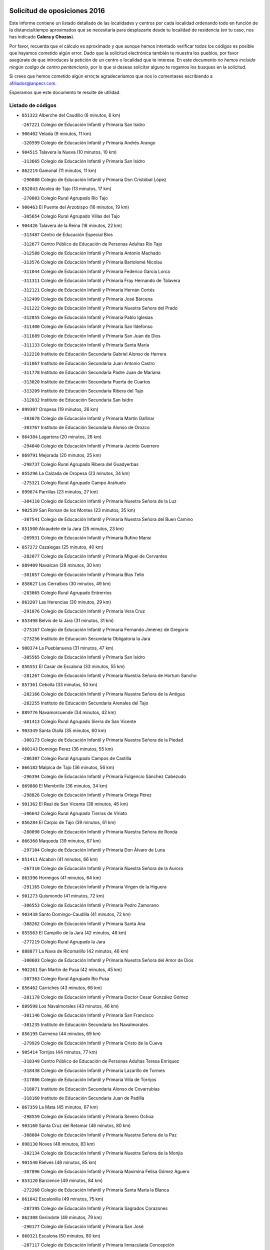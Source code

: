 

.. image:: logo.png
   :align: center

Solicitud de oposiciones 2016
======================================================

  
  
Este informe contiene un listado detallado de las localidades y centros por cada
localidad ordenando todo en función de la distancia/tiempo aproximados que se
necesitaría para desplazarte desde tu localidad de residencia (en tu caso,
nos has indicado **Calera y Chozas**).

Por favor, recuerda que el cálculo es aproximado y que aunque hemos
intentado verificar todos los códigos es posible que hayamos cometido algún
error. Dado que la solicitud electrónica también te muestra los pueblos, por
favor asegúrate de que introduces la petición de un centro o localidad que
te interese. En este documento
*no hemos incluido ningún codigo de centro penitenciario*, por lo que si deseas
solicitar alguno te rogamos los busques en la solicitud.

Si crees que hemos cometido algún error,te agradeceríamos que nos lo comentases
escribiendo a afiliados@anpecr.com.

Esperamos que este documento te resulte de utilidad.



Listado de códigos
-------------------


- ``851322`` Alberche del Caudillo  (6 minutos, 6 km)

  -``267221`` Colegio de Educación Infantil y Primaria San Isidro
    

- ``906402`` Velada  (9 minutos, 11 km)

  -``320599`` Colegio de Educación Infantil y Primaria Andrés Arango
    

- ``904515`` Talavera la Nueva  (10 minutos, 10 km)

  -``313665`` Colegio de Educación Infantil y Primaria San Isidro
    

- ``862219`` Gamonal  (11 minutos, 11 km)

  -``290088`` Colegio de Educación Infantil y Primaria Don Cristóbal López
    

- ``852043`` Alcolea de Tajo  (13 minutos, 17 km)

  -``270003`` Colegio Rural Agrupado Río Tajo
    

- ``900463`` El Puente del Arzobispo  (16 minutos, 19 km)

  -``305654`` Colegio Rural Agrupado Villas del Tajo
    

- ``904426`` Talavera de la Reina  (18 minutos, 22 km)

  -``313487`` Centro de Educación Especial Bios
    

  -``312677`` Centro Público de Educación de Personas Adultas Río Tajo
    

  -``312588`` Colegio de Educación Infantil y Primaria Antonio Machado
    

  -``313576`` Colegio de Educación Infantil y Primaria Bartolomé Nicolau
    

  -``311044`` Colegio de Educación Infantil y Primaria Federico García Lorca
    

  -``311311`` Colegio de Educación Infantil y Primaria Fray Hernando de Talavera
    

  -``312121`` Colegio de Educación Infantil y Primaria Hernán Cortés
    

  -``312499`` Colegio de Educación Infantil y Primaria José Bárcena
    

  -``311222`` Colegio de Educación Infantil y Primaria Nuestra Señora del Prado
    

  -``312855`` Colegio de Educación Infantil y Primaria Pablo Iglesias
    

  -``311400`` Colegio de Educación Infantil y Primaria San Ildefonso
    

  -``311689`` Colegio de Educación Infantil y Primaria San Juan de Dios
    

  -``311133`` Colegio de Educación Infantil y Primaria Santa María
    

  -``312210`` Instituto de Educación Secundaria Gabriel Alonso de Herrera
    

  -``311867`` Instituto de Educación Secundaria Juan Antonio Castro
    

  -``311778`` Instituto de Educación Secundaria Padre Juan de Mariana
    

  -``313020`` Instituto de Educación Secundaria Puerta de Cuartos
    

  -``313209`` Instituto de Educación Secundaria Ribera del Tajo
    

  -``312032`` Instituto de Educación Secundaria San Isidro
    

- ``899307`` Oropesa  (19 minutos, 26 km)

  -``303678`` Colegio de Educación Infantil y Primaria Martín Gallinar
    

  -``303767`` Instituto de Educación Secundaria Alonso de Orozco
    

- ``864384`` Lagartera  (20 minutos, 28 km)

  -``294040`` Colegio de Educación Infantil y Primaria Jacinto Guerrero
    

- ``869791`` Mejorada  (20 minutos, 25 km)

  -``298737`` Colegio Rural Agrupado Ribera del Guadyerbas
    

- ``855296`` La Calzada de Oropesa  (23 minutos, 34 km)

  -``275321`` Colegio Rural Agrupado Campo Arañuelo
    

- ``899674`` Parrillas  (23 minutos, 27 km)

  -``304110`` Colegio de Educación Infantil y Primaria Nuestra Señora de la Luz
    

- ``902539`` San Roman de los Montes  (23 minutos, 35 km)

  -``307541`` Colegio de Educación Infantil y Primaria Nuestra Señora del Buen Camino
    

- ``851500`` Alcaudete de la Jara  (25 minutos, 23 km)

  -``269931`` Colegio de Educación Infantil y Primaria Rufino Mansi
    

- ``857272`` Cazalegas  (25 minutos, 40 km)

  -``282077`` Colegio de Educación Infantil y Primaria Miguel de Cervantes
    

- ``889409`` Navalcan  (28 minutos, 30 km)

  -``301057`` Colegio de Educación Infantil y Primaria Blas Tello
    

- ``858627`` Los Cerralbos  (30 minutos, 49 km)

  -``283065`` Colegio Rural Agrupado Entrerríos
    

- ``863207`` Las Herencias  (30 minutos, 29 km)

  -``291076`` Colegio de Educación Infantil y Primaria Vera Cruz
    

- ``853498`` Belvis de la Jara  (31 minutos, 31 km)

  -``273167`` Colegio de Educación Infantil y Primaria Fernando Jiménez de Gregorio
    

  -``273256`` Instituto de Educación Secundaria Obligatoria la Jara
    

- ``900374`` La Pueblanueva  (31 minutos, 47 km)

  -``305565`` Colegio de Educación Infantil y Primaria San Isidro
    

- ``856551`` El Casar de Escalona  (33 minutos, 55 km)

  -``281267`` Colegio de Educación Infantil y Primaria Nuestra Señora de Hortum Sancho
    

- ``857361`` Cebolla  (33 minutos, 50 km)

  -``282166`` Colegio de Educación Infantil y Primaria Nuestra Señora de la Antigua
    

  -``282255`` Instituto de Educación Secundaria Arenales del Tajo
    

- ``889776`` Navamorcuende  (34 minutos, 42 km)

  -``301413`` Colegio Rural Agrupado Sierra de San Vicente
    

- ``903349`` Santa Olalla  (35 minutos, 60 km)

  -``308173`` Colegio de Educación Infantil y Primaria Nuestra Señora de la Piedad
    

- ``860143`` Domingo Perez  (36 minutos, 55 km)

  -``286307`` Colegio Rural Agrupado Campos de Castilla
    

- ``866182`` Malpica de Tajo  (36 minutos, 56 km)

  -``296394`` Colegio de Educación Infantil y Primaria Fulgencio Sánchez Cabezudo
    

- ``869880`` El Membrillo  (36 minutos, 34 km)

  -``298826`` Colegio de Educación Infantil y Primaria Ortega Pérez
    

- ``901362`` El Real de San Vicente  (38 minutos, 46 km)

  -``306642`` Colegio Rural Agrupado Tierras de Viriato
    

- ``856284`` El Carpio de Tajo  (39 minutos, 61 km)

  -``280090`` Colegio de Educación Infantil y Primaria Nuestra Señora de Ronda
    

- ``866360`` Maqueda  (39 minutos, 67 km)

  -``297104`` Colegio de Educación Infantil y Primaria Don Álvaro de Luna
    

- ``851411`` Alcabon  (41 minutos, 66 km)

  -``267310`` Colegio de Educación Infantil y Primaria Nuestra Señora de la Aurora
    

- ``863396`` Hormigos  (41 minutos, 64 km)

  -``291165`` Colegio de Educación Infantil y Primaria Virgen de la Higuera
    

- ``901273`` Quismondo  (41 minutos, 72 km)

  -``306553`` Colegio de Educación Infantil y Primaria Pedro Zamorano
    

- ``903438`` Santo Domingo-Caudilla  (41 minutos, 72 km)

  -``308262`` Colegio de Educación Infantil y Primaria Santa Ana
    

- ``855563`` El Campillo de la Jara  (42 minutos, 48 km)

  -``277219`` Colegio Rural Agrupado la Jara
    

- ``888877`` La Nava de Ricomalillo  (42 minutos, 46 km)

  -``300603`` Colegio de Educación Infantil y Primaria Nuestra Señora del Amor de Dios
    

- ``902261`` San Martin de Pusa  (42 minutos, 45 km)

  -``307363`` Colegio Rural Agrupado Río Pusa
    

- ``856462`` Carriches  (43 minutos, 66 km)

  -``281178`` Colegio de Educación Infantil y Primaria Doctor Cesar González Gómez
    

- ``889598`` Los Navalmorales  (43 minutos, 46 km)

  -``301146`` Colegio de Educación Infantil y Primaria San Francisco
    

  -``301235`` Instituto de Educación Secundaria los Navalmorales
    

- ``856195`` Carmena  (44 minutos, 69 km)

  -``279929`` Colegio de Educación Infantil y Primaria Cristo de la Cueva
    

- ``905414`` Torrijos  (44 minutos, 77 km)

  -``318349`` Centro Público de Educación de Personas Adultas Teresa Enríquez
    

  -``318438`` Colegio de Educación Infantil y Primaria Lazarillo de Tormes
    

  -``317806`` Colegio de Educación Infantil y Primaria Villa de Torrijos
    

  -``318071`` Instituto de Educación Secundaria Alonso de Covarrubias
    

  -``318160`` Instituto de Educación Secundaria Juan de Padilla
    

- ``867359`` La Mata  (45 minutos, 67 km)

  -``298559`` Colegio de Educación Infantil y Primaria Severo Ochoa
    

- ``903160`` Santa Cruz del Retamar  (46 minutos, 80 km)

  -``308084`` Colegio de Educación Infantil y Primaria Nuestra Señora de la Paz
    

- ``898130`` Noves  (48 minutos, 83 km)

  -``302134`` Colegio de Educación Infantil y Primaria Nuestra Señora de la Monjia
    

- ``901540`` Rielves  (48 minutos, 85 km)

  -``307096`` Colegio de Educación Infantil y Primaria Maximina Felisa Gómez Aguero
    

- ``853120`` Barcience  (49 minutos, 84 km)

  -``272268`` Colegio de Educación Infantil y Primaria Santa María la Blanca
    

- ``861042`` Escalonilla  (49 minutos, 75 km)

  -``287395`` Colegio de Educación Infantil y Primaria Sagrados Corazones
    

- ``862308`` Gerindote  (49 minutos, 79 km)

  -``290177`` Colegio de Educación Infantil y Primaria San José
    

- ``860321`` Escalona  (50 minutos, 80 km)

  -``287117`` Colegio de Educación Infantil y Primaria Inmaculada Concepción
    

  -``287206`` Instituto de Educación Secundaria Lazarillo de Tormes
    

- ``864017`` Huecas  (50 minutos, 85 km)

  -``291254`` Colegio de Educación Infantil y Primaria Gregorio Marañón
    

- ``889687`` Los Navalucillos  (50 minutos, 53 km)

  -``301324`` Colegio de Educación Infantil y Primaria Nuestra Señora de las Saleras
    

- ``900285`` La Puebla de Montalban  (50 minutos, 72 km)

  -``305476`` Aula de Educación de Adultos de Puebla de Montalban (La)
    

  -``305298`` Colegio de Educación Infantil y Primaria Fernando de Rojas
    

  -``305387`` Instituto de Educación Secundaria Juan de Lucena
    

- ``852221`` Almorox  (52 minutos, 86 km)

  -``270281`` Colegio de Educación Infantil y Primaria Silvano Cirujano
    

- ``898041`` Nombela  (52 minutos, 60 km)

  -``302045`` Colegio de Educación Infantil y Primaria Cristo de la Nava
    

- ``900007`` Portillo de Toledo  (52 minutos, 87 km)

  -``304666`` Colegio de Educación Infantil y Primaria Conde de Ruiseñada
    

- ``851233`` Albarreal de Tajo  (53 minutos, 90 km)

  -``267132`` Colegio de Educación Infantil y Primaria Benjamín Escalonilla
    

- ``907034`` Las Ventas de Retamosa  (53 minutos, 95 km)

  -``320777`` Colegio de Educación Infantil y Primaria Santiago Paniego
    

- ``854208`` Burujon  (54 minutos, 78 km)

  -``274155`` Colegio de Educación Infantil y Primaria Juan XXIII
    

- ``861220`` Fuensalida  (54 minutos, 86 km)

  -``289649`` Aula de Educación de Adultos de Fuensalida
    

  -``289738`` Colegio de Educación Infantil y Primaria Condes de Fuensalida
    

  -``288839`` Colegio de Educación Infantil y Primaria Tomás Romojaro
    

  -``289460`` Instituto de Educación Secundaria Aldebarán
    

- ``908022`` Villamiel de Toledo  (56 minutos, 92 km)

  -``322119`` Colegio de Educación Infantil y Primaria Nuestra Señora de la Redonda
    

- ``906313`` Valmojado  (57 minutos, 98 km)

  -``320310`` Aula de Educación de Adultos de Valmojado
    

  -``320132`` Colegio de Educación Infantil y Primaria Santo Domingo de Guzmán
    

  -``320221`` Instituto de Educación Secundaria Cañada Real
    

- ``857094`` Casarrubios del Monte  (58 minutos, 103 km)

  -``281356`` Colegio de Educación Infantil y Primaria San Juan de Dios
    

- ``853309`` Bargas  (59 minutos, 101 km)

  -``272357`` Colegio de Educación Infantil y Primaria Santísimo Cristo de la Sala
    

  -``273078`` Instituto de Educación Secundaria Julio Verne
    

- ``855107`` Calypo Fado  (59 minutos, 104 km)

  -``275232`` Colegio de Educación Infantil y Primaria Calypo
    

- ``879878`` Mentrida  (59 minutos, 95 km)

  -``299547`` Colegio de Educación Infantil y Primaria Luis Solana
    

  -``299636`` Instituto de Educación Secundaria Antonio Jiménez-Landi
    

- ``855385`` Camarena  (1h, 102 km)

  -``276131`` Colegio de Educación Infantil y Primaria Alonso Rodríguez
    

  -``276042`` Colegio de Educación Infantil y Primaria María del Mar
    

  -``276220`` Instituto de Educación Secundaria Blas de Prado
    

- ``888966`` Navahermosa  (1h, 66 km)

  -``300970`` Centro Público de Educación de Personas Adultas la Raña
    

  -``300792`` Colegio de Educación Infantil y Primaria San Miguel Arcángel
    

  -``300881`` Instituto de Educación Secundaria Obligatoria Manuel de Guzmán
    

- ``855474`` Camarenilla  (1h 1min, 98 km)

  -``277030`` Colegio de Educación Infantil y Primaria Nuestra Señora del Rosario
    

- ``898597`` Olias del Rey  (1h 1min, 106 km)

  -``303211`` Colegio de Educación Infantil y Primaria Pedro Melendo García
    

- ``905236`` Toledo  (1h 1min, 104 km)

  -``317083`` Centro de Educación Especial Ciudad de Toledo
    

  -``315730`` Centro Público de Educación de Personas Adultas Gustavo Adolfo Bécquer
    

  -``317172`` Centro Público de Educación de Personas Adultas Polígono
    

  -``315007`` Colegio de Educación Infantil y Primaria Alfonso Vi
    

  -``314108`` Colegio de Educación Infantil y Primaria Ángel del Alcázar
    

  -``316540`` Colegio de Educación Infantil y Primaria Ciudad de Aquisgrán
    

  -``315463`` Colegio de Educación Infantil y Primaria Ciudad de Nara
    

  -``316273`` Colegio de Educación Infantil y Primaria Escultor Alberto Sánchez
    

  -``317539`` Colegio de Educación Infantil y Primaria Europa
    

  -``314297`` Colegio de Educación Infantil y Primaria Fábrica de Armas
    

  -``315285`` Colegio de Educación Infantil y Primaria Garcilaso de la Vega
    

  -``315374`` Colegio de Educación Infantil y Primaria Gómez Manrique
    

  -``316362`` Colegio de Educación Infantil y Primaria Gregorio Marañón
    

  -``314742`` Colegio de Educación Infantil y Primaria Jaime de Foxa
    

  -``316095`` Colegio de Educación Infantil y Primaria Juan de Padilla
    

  -``314019`` Colegio de Educación Infantil y Primaria la Candelaria
    

  -``315552`` Colegio de Educación Infantil y Primaria San Lucas y María
    

  -``314386`` Colegio de Educación Infantil y Primaria Santa Teresa
    

  -``317628`` Colegio de Educación Infantil y Primaria Valparaíso
    

  -``315196`` Instituto de Educación Secundaria Alfonso X el Sabio
    

  -``314653`` Instituto de Educación Secundaria Azarquiel
    

  -``316818`` Instituto de Educación Secundaria Carlos III
    

  -``314564`` Instituto de Educación Secundaria el Greco
    

  -``315641`` Instituto de Educación Secundaria Juanelo Turriano
    

  -``317261`` Instituto de Educación Secundaria María Pacheco
    

  -``317350`` Instituto de Educación Secundaria Obligatoria Princesa Galiana
    

  -``316451`` Instituto de Educación Secundaria Sefarad
    

  -``314475`` Instituto de Educación Secundaria Universidad Laboral
    

- ``905325`` La Torre de Esteban Hambran  (1h 1min, 104 km)

  -``317717`` Colegio de Educación Infantil y Primaria Juan Aguado
    

- ``852599`` Arcicollar  (1h 2min, 96 km)

  -``271180`` Colegio de Educación Infantil y Primaria San Blas
    

- ``858716`` Chozas de Canales  (1h 2min, 110 km)

  -``283154`` Colegio de Educación Infantil y Primaria Santa María Magdalena
    

- ``899496`` Palomeque  (1h 2min, 111 km)

  -``303856`` Colegio de Educación Infantil y Primaria San Juan Bautista
    

- ``859704`` Cobisa  (1h 3min, 113 km)

  -``284053`` Colegio de Educación Infantil y Primaria Cardenal Tavera
    

  -``284142`` Colegio de Educación Infantil y Primaria Gloria Fuertes
    

- ``866093`` Magan  (1h 3min, 113 km)

  -``296205`` Colegio de Educación Infantil y Primaria Santa Marina
    

- ``854397`` Cabañas de la Sagra  (1h 4min, 112 km)

  -``274244`` Colegio de Educación Infantil y Primaria San Isidro Labrador
    

- ``865283`` Lominchar  (1h 4min, 114 km)

  -``295039`` Colegio de Educación Infantil y Primaria Ramón y Cajal
    

- ``899763`` Las Perdices  (1h 4min, 105 km)

  -``304399`` Colegio de Educación Infantil y Primaria Pintor Tomás Camarero
    

- ``902172`` San Martin de Montalban  (1h 4min, 91 km)

  -``307274`` Colegio de Educación Infantil y Primaria Santísimo Cristo de la Luz
    

- ``911171`` Yunclillos  (1h 4min, 112 km)

  -``324195`` Colegio de Educación Infantil y Primaria Nuestra Señora de la Salud
    

- ``853031`` Arges  (1h 6min, 113 km)

  -``272179`` Colegio de Educación Infantil y Primaria Miguel de Cervantes
    

  -``271369`` Colegio de Educación Infantil y Primaria Tirso de Molina
    

- ``854119`` Burguillos de Toledo  (1h 6min, 115 km)

  -``274066`` Colegio de Educación Infantil y Primaria Victorio Macho
    

- ``854575`` Calalberche  (1h 6min, 101 km)

  -``275054`` Colegio de Educación Infantil y Primaria Ribera del Alberche
    

- ``857450`` Cedillo del Condado  (1h 6min, 116 km)

  -``282344`` Colegio de Educación Infantil y Primaria Nuestra Señora de la Natividad
    

- ``886980`` Mocejon  (1h 6min, 113 km)

  -``300069`` Aula de Educación de Adultos de Mocejon
    

  -``299903`` Colegio de Educación Infantil y Primaria Miguel de Cervantes
    

- ``863029`` Guadamur  (1h 7min, 116 km)

  -``290266`` Colegio de Educación Infantil y Primaria Nuestra Señora de la Natividad
    

- ``911082`` Yuncler  (1h 7min, 119 km)

  -``324006`` Colegio de Educación Infantil y Primaria Remigio Laín
    

- ``911260`` Yuncos  (1h 7min, 120 km)

  -``324462`` Colegio de Educación Infantil y Primaria Guillermo Plaza
    

  -``324284`` Colegio de Educación Infantil y Primaria Nuestra Señora del Consuelo
    

  -``324551`` Colegio de Educación Infantil y Primaria Villa de Yuncos
    

  -``324373`` Instituto de Educación Secundaria la Cañuela
    

- ``865005`` Layos  (1h 8min, 116 km)

  -``294229`` Colegio de Educación Infantil y Primaria María Magdalena
    

- ``888788`` Nambroca  (1h 8min, 117 km)

  -``300514`` Colegio de Educación Infantil y Primaria la Fuente
    

- ``901451`` Recas  (1h 8min, 119 km)

  -``306731`` Colegio de Educación Infantil y Primaria Cesar Cabañas Caballero
    

  -``306820`` Instituto de Educación Secundaria Arcipreste de Canales
    

- ``907490`` Villaluenga de la Sagra  (1h 8min, 118 km)

  -``321765`` Colegio de Educación Infantil y Primaria Juan Palarea
    

  -``321854`` Instituto de Educación Secundaria Castillo del Águila
    

- ``909744`` Villaseca de la Sagra  (1h 8min, 119 km)

  -``322753`` Colegio de Educación Infantil y Primaria Virgen de las Angustias
    

- ``910183`` El Viso de San Juan  (1h 8min, 118 km)

  -``323107`` Colegio de Educación Infantil y Primaria Fernando de Alarcón
    

  -``323296`` Colegio de Educación Infantil y Primaria Miguel Delibes
    

- ``899852`` Polan  (1h 10min, 94 km)

  -``304577`` Aula de Educación de Adultos de Polan
    

  -``304488`` Colegio de Educación Infantil y Primaria José María Corcuera
    

- ``864295`` Illescas  (1h 11min, 127 km)

  -``292331`` Centro Público de Educación de Personas Adultas Pedro Gumiel
    

  -``293230`` Colegio de Educación Infantil y Primaria Clara Campoamor
    

  -``293141`` Colegio de Educación Infantil y Primaria Ilarcuris
    

  -``292242`` Colegio de Educación Infantil y Primaria la Constitución
    

  -``292064`` Colegio de Educación Infantil y Primaria Martín Chico
    

  -``293052`` Instituto de Educación Secundaria Condestable Álvaro de Luna
    

  -``292153`` Instituto de Educación Secundaria Juan de Padilla
    

- ``898319`` Numancia de la Sagra  (1h 11min, 122 km)

  -``302223`` Colegio de Educación Infantil y Primaria Santísimo Cristo de la Misericordia
    

  -``302312`` Instituto de Educación Secundaria Profesor Emilio Lledó
    

- ``903527`` El Señorio de Illescas  (1h 11min, 127 km)

  -``308351`` Colegio de Educación Infantil y Primaria el Greco
    

- ``910361`` Yeles  (1h 11min, 128 km)

  -``323652`` Colegio de Educación Infantil y Primaria San Antonio
    

- ``859615`` Cobeja  (1h 12min, 122 km)

  -``283332`` Colegio de Educación Infantil y Primaria San Juan Bautista
    

- ``899585`` Pantoja  (1h 12min, 129 km)

  -``304021`` Colegio de Educación Infantil y Primaria Marqueses de Manzanedo
    

- ``852132`` Almonacid de Toledo  (1h 13min, 127 km)

  -``270192`` Colegio de Educación Infantil y Primaria Virgen de la Oliva
    

- ``851055`` Ajofrin  (1h 14min, 125 km)

  -``266322`` Colegio de Educación Infantil y Primaria Jacinto Guerrero
    

- ``856373`` Carranque  (1h 14min, 123 km)

  -``280279`` Colegio de Educación Infantil y Primaria Guadarrama
    

  -``281089`` Colegio de Educación Infantil y Primaria Villa de Materno
    

  -``280368`` Instituto de Educación Secundaria Libertad
    

- ``869602`` Mazarambroz  (1h 15min, 132 km)

  -``298648`` Colegio de Educación Infantil y Primaria Nuestra Señora del Sagrario
    

- ``889954`` Noez  (1h 15min, 126 km)

  -``301780`` Colegio de Educación Infantil y Primaria Santísimo Cristo de la Salud
    

- ``852310`` Añover de Tajo  (1h 16min, 132 km)

  -``270370`` Colegio de Educación Infantil y Primaria Conde de Mayalde
    

  -``271091`` Instituto de Educación Secundaria San Blas
    

- ``862030`` Galvez  (1h 16min, 86 km)

  -``289827`` Colegio de Educación Infantil y Primaria San Juan de la Cruz
    

  -``289916`` Instituto de Educación Secundaria Montes de Toledo
    

- ``908111`` Villaminaya  (1h 16min, 133 km)

  -``322208`` Colegio de Educación Infantil y Primaria Santo Domingo de Silos
    

- ``851144`` Alameda de la Sagra  (1h 17min, 137 km)

  -``267043`` Colegio de Educación Infantil y Primaria Nuestra Señora de la Asunción
    

- ``861131`` Esquivias  (1h 17min, 133 km)

  -``288650`` Colegio de Educación Infantil y Primaria Catalina de Palacios
    

  -``288472`` Colegio de Educación Infantil y Primaria Miguel de Cervantes
    

  -``288561`` Instituto de Educación Secundaria Alonso Quijada
    

- ``867170`` Mascaraque  (1h 17min, 133 km)

  -``297382`` Colegio de Educación Infantil y Primaria Juan de Padilla
    

- ``904337`` Sonseca  (1h 17min, 133 km)

  -``310879`` Centro Público de Educación de Personas Adultas Cum Laude
    

  -``310968`` Colegio de Educación Infantil y Primaria Peñamiel
    

  -``310501`` Colegio de Educación Infantil y Primaria San Juan Evangelista
    

  -``310690`` Instituto de Educación Secundaria la Sisla
    

- ``906135`` Ugena  (1h 17min, 131 km)

  -``318705`` Colegio de Educación Infantil y Primaria Miguel de Cervantes
    

  -``318894`` Colegio de Educación Infantil y Primaria Tres Torres
    

- ``879789`` Menasalbas  (1h 18min, 86 km)

  -``299458`` Colegio de Educación Infantil y Primaria Nuestra Señora de Fátima
    

- ``900552`` Pulgar  (1h 18min, 128 km)

  -``305743`` Colegio de Educación Infantil y Primaria Nuestra Señora de la Blanca
    

- ``899218`` Orgaz  (1h 19min, 140 km)

  -``303589`` Colegio de Educación Infantil y Primaria Conde de Orgaz
    

- ``909833`` Villasequilla  (1h 19min, 133 km)

  -``322842`` Colegio de Educación Infantil y Primaria San Isidro Labrador
    

- ``866271`` Manzaneque  (1h 20min, 141 km)

  -``297015`` Colegio de Educación Infantil y Primaria Álvarez de Toledo
    

- ``853587`` Borox  (1h 21min, 139 km)

  -``273345`` Colegio de Educación Infantil y Primaria Nuestra Señora de la Salud
    

- ``888699`` Mora  (1h 21min, 138 km)

  -``300425`` Aula de Educación de Adultos de Mora
    

  -``300247`` Colegio de Educación Infantil y Primaria Fernando Martín
    

  -``300158`` Colegio de Educación Infantil y Primaria José Ramón Villa
    

  -``300336`` Instituto de Educación Secundaria Peñas Negras
    

- ``860054`` Cuerva  (1h 22min, 92 km)

  -``286218`` Colegio de Educación Infantil y Primaria Soledad Alonso Dorado
    

- ``905503`` Totanes  (1h 22min, 92 km)

  -``318527`` Colegio de Educación Infantil y Primaria Inmaculada Concepción
    

- ``906591`` Las Ventas con Peña Aguilera  (1h 22min, 90 km)

  -``320688`` Colegio de Educación Infantil y Primaria Nuestra Señora del Águila
    

- ``904159`` Seseña  (1h 23min, 140 km)

  -``308440`` Colegio de Educación Infantil y Primaria Gabriel Uriarte
    

  -``310056`` Colegio de Educación Infantil y Primaria Juan Carlos I
    

  -``308807`` Colegio de Educación Infantil y Primaria Sisius
    

  -``308718`` Instituto de Educación Secundaria las Salinas
    

  -``308629`` Instituto de Educación Secundaria Margarita Salas
    

- ``902350`` San Pablo de los Montes  (1h 25min, 96 km)

  -``307452`` Colegio de Educación Infantil y Primaria Nuestra Señora de Gracia
    

- ``908200`` Villamuelas  (1h 25min, 140 km)

  -``322397`` Colegio de Educación Infantil y Primaria Santa María Magdalena
    

- ``910450`` Yepes  (1h 25min, 143 km)

  -``323741`` Colegio de Educación Infantil y Primaria Rafael García Valiño
    

  -``323830`` Instituto de Educación Secundaria Carpetania
    

- ``864106`` Huerta de Valdecarabanos  (1h 26min, 143 km)

  -``291343`` Colegio de Educación Infantil y Primaria Virgen del Rosario de Pastores
    

- ``904248`` Seseña Nuevo  (1h 26min, 144 km)

  -``310323`` Centro Público de Educación de Personas Adultas de Seseña Nuevo
    

  -``310412`` Colegio de Educación Infantil y Primaria el Quiñón
    

  -``310145`` Colegio de Educación Infantil y Primaria Fernando de Rojas
    

  -``310234`` Colegio de Educación Infantil y Primaria Gloria Fuertes
    

- ``858805`` Ciruelos  (1h 29min, 151 km)

  -``283243`` Colegio de Educación Infantil y Primaria Santísimo Cristo de la Misericordia
    

- ``910272`` Los Yebenes  (1h 29min, 149 km)

  -``323563`` Aula de Educación de Adultos de Yebenes (Los)
    

  -``323385`` Colegio de Educación Infantil y Primaria San José de Calasanz
    

  -``323474`` Instituto de Educación Secundaria Guadalerzas
    

- ``908578`` Villanueva de Bogas  (1h 30min, 151 km)

  -``322575`` Colegio de Educación Infantil y Primaria Santa Ana
    

- ``825046`` Retuerta del Bullaque  (1h 31min, 99 km)

  -``177133`` Colegio Rural Agrupado Montes de Toledo
    

- ``899129`` Ontigola  (1h 31min, 149 km)

  -``303300`` Colegio de Educación Infantil y Primaria Virgen del Rosario
    

- ``906046`` Turleque  (1h 32min, 158 km)

  -``318616`` Colegio de Educación Infantil y Primaria Fernán González
    

- ``859893`` Consuegra  (1h 33min, 166 km)

  -``285130`` Centro Público de Educación de Personas Adultas Castillo de Consuegra
    

  -``284320`` Colegio de Educación Infantil y Primaria Miguel de Cervantes
    

  -``284231`` Colegio de Educación Infantil y Primaria Santísimo Cristo de la Vera Cruz
    

  -``285041`` Instituto de Educación Secundaria Consaburum
    

- ``898408`` Ocaña  (1h 33min, 155 km)

  -``302868`` Centro Público de Educación de Personas Adultas Gutierre de Cárdenas
    

  -``303122`` Colegio de Educación Infantil y Primaria Pastor Poeta
    

  -``302401`` Colegio de Educación Infantil y Primaria San José de Calasanz
    

  -``302590`` Instituto de Educación Secundaria Alonso de Ercilla
    

  -``302779`` Instituto de Educación Secundaria Miguel Hernández
    

- ``867081`` Marjaliza  (1h 34min, 156 km)

  -``297293`` Colegio de Educación Infantil y Primaria San Juan
    

- ``905058`` Tembleque  (1h 35min, 162 km)

  -``313754`` Colegio de Educación Infantil y Primaria Antonia González
    

- ``860232`` Dosbarrios  (1h 36min, 163 km)

  -``287028`` Colegio de Educación Infantil y Primaria San Isidro Labrador
    

- ``863118`` La Guardia  (1h 37min, 158 km)

  -``290355`` Colegio de Educación Infantil y Primaria Valentín Escobar
    

- ``889865`` Noblejas  (1h 38min, 164 km)

  -``301691`` Aula de Educación de Adultos de Noblejas
    

  -``301502`` Colegio de Educación Infantil y Primaria Santísimo Cristo de las Injurias
    

- ``865372`` Madridejos  (1h 39min, 173 km)

  -``296027`` Aula de Educación de Adultos de Madridejos
    

  -``296116`` Centro de Educación Especial Mingoliva
    

  -``295128`` Colegio de Educación Infantil y Primaria Garcilaso de la Vega
    

  -``295306`` Colegio de Educación Infantil y Primaria Santa Ana
    

  -``295217`` Instituto de Educación Secundaria Valdehierro
    

- ``902083`` El Romeral  (1h 41min, 168 km)

  -``307185`` Colegio de Educación Infantil y Primaria Silvano Cirujano
    

- ``906224`` Urda  (1h 41min, 176 km)

  -``320043`` Colegio de Educación Infantil y Primaria Santo Cristo
    

- ``909655`` Villarrubia de Santiago  (1h 41min, 169 km)

  -``322664`` Colegio de Educación Infantil y Primaria Nuestra Señora del Castellar
    

- ``856006`` Camuñas  (1h 42min, 182 km)

  -``277308`` Colegio de Educación Infantil y Primaria Cardenal Cisneros
    

- ``910094`` Villatobas  (1h 42min, 173 km)

  -``323018`` Colegio de Educación Infantil y Primaria Sagrado Corazón de Jesús
    

- ``820362`` Herencia  (1h 47min, 193 km)

  -``155350`` Aula de Educación de Adultos de Herencia
    

  -``155172`` Colegio de Educación Infantil y Primaria Carrasco Alcalde
    

  -``155261`` Instituto de Educación Secundaria Hermógenes Rodríguez
    

- ``865194`` Lillo  (1h 47min, 175 km)

  -``294318`` Colegio de Educación Infantil y Primaria Marcelino Murillo
    

- ``907301`` Villafranca de los Caballeros  (1h 47min, 194 km)

  -``321587`` Colegio de Educación Infantil y Primaria Miguel de Cervantes
    

  -``321676`` Instituto de Educación Secundaria Obligatoria la Falcata
    

- ``821083`` Horcajo de los Montes  (1h 49min, 107 km)

  -``155806`` Colegio Rural Agrupado San Isidro
    

  -``155717`` Instituto de Educación Secundaria Montes de Cabañeros
    

- ``903071`` Santa Cruz de la Zarza  (1h 50min, 186 km)

  -``307630`` Colegio de Educación Infantil y Primaria Eduardo Palomo Rodríguez
    

  -``307819`` Instituto de Educación Secundaria Obligatoria Velsinia
    

- ``820184`` Fuente el Fresno  (1h 51min, 190 km)

  -``154818`` Colegio de Educación Infantil y Primaria Miguel Delibes
    

- ``842501`` Azuqueca de Henares  (1h 51min, 189 km)

  -``241575`` Centro Público de Educación de Personas Adultas Clara Campoamor
    

  -``242107`` Colegio de Educación Infantil y Primaria la Espiga
    

  -``242018`` Colegio de Educación Infantil y Primaria la Paloma
    

  -``241119`` Colegio de Educación Infantil y Primaria la Paz
    

  -``241664`` Colegio de Educación Infantil y Primaria Maestra Plácida Herranz
    

  -``241842`` Colegio de Educación Infantil y Primaria Siglo XXI
    

  -``241208`` Colegio de Educación Infantil y Primaria Virgen de la Soledad
    

  -``241397`` Instituto de Educación Secundaria Arcipreste de Hita
    

  -``241753`` Instituto de Educación Secundaria Profesor Domínguez Ortiz
    

  -``241486`` Instituto de Educación Secundaria San Isidro
    

- ``907212`` Villacañas  (1h 51min, 180 km)

  -``321498`` Aula de Educación de Adultos de Villacañas
    

  -``321031`` Colegio de Educación Infantil y Primaria Santa Bárbara
    

  -``321309`` Instituto de Educación Secundaria Enrique de Arfe
    

  -``321120`` Instituto de Educación Secundaria Garcilaso de la Vega
    

- ``830260`` Villarta de San Juan  (1h 52min, 199 km)

  -``199828`` Colegio de Educación Infantil y Primaria Nuestra Señora de la Paz
    

- ``842145`` Alovera  (1h 52min, 195 km)

  -``240676`` Aula de Educación de Adultos de Alovera
    

  -``240587`` Colegio de Educación Infantil y Primaria Campiña Verde
    

  -``240309`` Colegio de Educación Infantil y Primaria Parque Vallejo
    

  -``240120`` Colegio de Educación Infantil y Primaria Virgen de la Paz
    

  -``240498`` Instituto de Educación Secundaria Carmen Burgos de Seguí
    

- ``827022`` El Torno  (1h 53min, 137 km)

  -``191179`` Colegio de Educación Infantil y Primaria Nuestra Señora de Guadalupe
    

- ``847463`` Quer  (1h 53min, 196 km)

  -``252828`` Colegio de Educación Infantil y Primaria Villa de Quer
    

- ``850334`` Villanueva de la Torre  (1h 53min, 195 km)

  -``255347`` Colegio de Educación Infantil y Primaria Gloria Fuertes
    

  -``255258`` Colegio de Educación Infantil y Primaria Paco Rabal
    

  -``255436`` Instituto de Educación Secundaria Newton-Salas
    

- ``859982`` Corral de Almaguer  (1h 53min, 195 km)

  -``285319`` Colegio de Educación Infantil y Primaria Nuestra Señora de la Muela
    

  -``286129`` Instituto de Educación Secundaria la Besana
    

- ``813439`` Alcazar de San Juan  (1h 54min, 206 km)

  -``137808`` Centro Público de Educación de Personas Adultas Enrique Tierno Galván
    

  -``137719`` Colegio de Educación Infantil y Primaria Alces
    

  -``137085`` Colegio de Educación Infantil y Primaria el Santo
    

  -``140223`` Colegio de Educación Infantil y Primaria Gloria Fuertes
    

  -``140401`` Colegio de Educación Infantil y Primaria Jardín de Arena
    

  -``137263`` Colegio de Educación Infantil y Primaria Jesús Ruiz de la Fuente
    

  -``137174`` Colegio de Educación Infantil y Primaria Juan de Austria
    

  -``139973`` Colegio de Educación Infantil y Primaria Pablo Ruiz Picasso
    

  -``137352`` Colegio de Educación Infantil y Primaria Santa Clara
    

  -``137530`` Instituto de Educación Secundaria Juan Bosco
    

  -``140045`` Instituto de Educación Secundaria María Zambrano
    

  -``137441`` Instituto de Educación Secundaria Miguel de Cervantes Saavedra
    

- ``815326`` Arenas de San Juan  (1h 54min, 202 km)

  -``143387`` Colegio Rural Agrupado de Arenas de San Juan
    

- ``843400`` Chiloeches  (1h 54min, 196 km)

  -``243551`` Colegio de Educación Infantil y Primaria José Inglés
    

  -``243640`` Instituto de Educación Secundaria Peñalba
    

- ``849806`` Torrejon del Rey  (1h 54min, 192 km)

  -``254359`` Colegio de Educación Infantil y Primaria Virgen de las Candelas
    

- ``843133`` Cabanillas del Campo  (1h 56min, 200 km)

  -``242830`` Colegio de Educación Infantil y Primaria la Senda
    

  -``242741`` Colegio de Educación Infantil y Primaria los Olivos
    

  -``242563`` Colegio de Educación Infantil y Primaria San Blas
    

  -``242652`` Instituto de Educación Secundaria Ana María Matute
    

- ``845020`` Guadalajara  (1h 56min, 201 km)

  -``245716`` Centro de Educación Especial Virgen del Amparo
    

  -``246615`` Centro Público de Educación de Personas Adultas Río Sorbe
    

  -``244639`` Colegio de Educación Infantil y Primaria Alcarria
    

  -``245805`` Colegio de Educación Infantil y Primaria Alvar Fáñez de Minaya
    

  -``246437`` Colegio de Educación Infantil y Primaria Badiel
    

  -``246070`` Colegio de Educación Infantil y Primaria Balconcillo
    

  -``244728`` Colegio de Educación Infantil y Primaria Cardenal Mendoza
    

  -``246259`` Colegio de Educación Infantil y Primaria el Doncel
    

  -``245082`` Colegio de Educación Infantil y Primaria Isidro Almazán
    

  -``247514`` Colegio de Educación Infantil y Primaria las Lomas
    

  -``246526`` Colegio de Educación Infantil y Primaria Ocejón
    

  -``247792`` Colegio de Educación Infantil y Primaria Parque de la Muñeca
    

  -``245171`` Colegio de Educación Infantil y Primaria Pedro Sanz Vázquez
    

  -``247158`` Colegio de Educación Infantil y Primaria Río Henares
    

  -``246704`` Colegio de Educación Infantil y Primaria Río Tajo
    

  -``245260`` Colegio de Educación Infantil y Primaria Rufino Blanco
    

  -``244817`` Colegio de Educación Infantil y Primaria San Pedro Apóstol
    

  -``247425`` Instituto de Educación Secundaria Aguas Vivas
    

  -``245627`` Instituto de Educación Secundaria Antonio Buero Vallejo
    

  -``245449`` Instituto de Educación Secundaria Brianda de Mendoza
    

  -``246348`` Instituto de Educación Secundaria Castilla
    

  -``247336`` Instituto de Educación Secundaria José Luis Sampedro
    

  -``246893`` Instituto de Educación Secundaria Liceo Caracense
    

  -``245538`` Instituto de Educación Secundaria Luis de Lucena
    

- ``845487`` Iriepal  (1h 56min, 205 km)

  -``250396`` Colegio Rural Agrupado Francisco Ibáñez
    

- ``847374`` Pozo de Guadalajara  (1h 56min, 196 km)

  -``252739`` Colegio de Educación Infantil y Primaria Santa Brígida
    

- ``907123`` La Villa de Don Fadrique  (1h 56min, 191 km)

  -``320866`` Colegio de Educación Infantil y Primaria Ramón y Cajal
    

  -``320955`` Instituto de Educación Secundaria Obligatoria Leonor de Guzmán
    

- ``842234`` La Arboleda  (1h 57min, 201 km)

  -``240765`` Colegio de Educación Infantil y Primaria la Arboleda de Pioz
    

- ``842323`` Los Arenales  (1h 57min, 201 km)

  -``240854`` Colegio de Educación Infantil y Primaria María Montessori
    

- ``844210`` El Coto  (1h 57min, 193 km)

  -``244272`` Colegio de Educación Infantil y Primaria el Coto
    

- ``821172`` Llanos del Caudillo  (1h 58min, 215 km)

  -``156071`` Colegio de Educación Infantil y Primaria el Oasis
    

- ``843222`` El Casar  (1h 58min, 194 km)

  -``243195`` Aula de Educación de Adultos de Casar (El)
    

  -``243006`` Colegio de Educación Infantil y Primaria Maestros del Casar
    

  -``243284`` Instituto de Educación Secundaria Campiña Alta
    

  -``243373`` Instituto de Educación Secundaria Juan García Valdemora
    

- ``821350`` Malagon  (1h 59min, 200 km)

  -``156616`` Aula de Educación de Adultos de Malagon
    

  -``156349`` Colegio de Educación Infantil y Primaria Cañada Real
    

  -``156438`` Colegio de Educación Infantil y Primaria Santa Teresa
    

  -``156527`` Instituto de Educación Secundaria Estados del Duque
    

- ``838731`` Tarancon  (1h 59min, 201 km)

  -``227173`` Centro Público de Educación de Personas Adultas Altomira
    

  -``227084`` Colegio de Educación Infantil y Primaria Duque de Riánsares
    

  -``227262`` Colegio de Educación Infantil y Primaria Gloria Fuertes
    

  -``227351`` Instituto de Educación Secundaria la Hontanilla
    

- ``846297`` Marchamalo  (1h 59min, 203 km)

  -``251106`` Aula de Educación de Adultos de Marchamalo
    

  -``250841`` Colegio de Educación Infantil y Primaria Cristo de la Esperanza
    

  -``251017`` Colegio de Educación Infantil y Primaria Maestra Teodora
    

  -``250930`` Instituto de Educación Secundaria Alejo Vera
    

- ``847196`` Pioz  (1h 59min, 199 km)

  -``252461`` Colegio de Educación Infantil y Primaria Castillo de Pioz
    

- ``854486`` Cabezamesada  (1h 59min, 204 km)

  -``274333`` Colegio de Educación Infantil y Primaria Alonso de Cárdenas
    

- ``813072`` Agudo  (2h, 151 km)

  -``136542`` Colegio de Educación Infantil y Primaria Virgen de la Estrella
    

- ``817035`` Campo de Criptana  (2h, 214 km)

  -``146807`` Aula de Educación de Adultos de Campo de Criptana
    

  -``146629`` Colegio de Educación Infantil y Primaria Domingo Miras
    

  -``146351`` Colegio de Educación Infantil y Primaria Sagrado Corazón
    

  -``146262`` Colegio de Educación Infantil y Primaria Virgen de Criptana
    

  -``146173`` Colegio de Educación Infantil y Primaria Virgen de la Paz
    

  -``146440`` Instituto de Educación Secundaria Isabel Perillán y Quirós
    

- ``830171`` Villarrubia de los Ojos  (2h, 206 km)

  -``199739`` Aula de Educación de Adultos de Villarrubia de los Ojos
    

  -``198740`` Colegio de Educación Infantil y Primaria Rufino Blanco
    

  -``199461`` Colegio de Educación Infantil y Primaria Virgen de la Sierra
    

  -``199550`` Instituto de Educación Secundaria Guadiana
    

- ``844588`` Galapagos  (2h, 197 km)

  -``244450`` Colegio de Educación Infantil y Primaria Clara Sánchez
    

- ``846564`` Parque de las Castillas  (2h, 193 km)

  -``252005`` Colegio de Educación Infantil y Primaria las Castillas
    

- ``849995`` Tortola de Henares  (2h, 211 km)

  -``254448`` Colegio de Educación Infantil y Primaria Sagrado Corazón de Jesús
    

- ``813528`` Alcoba  (2h 1min, 127 km)

  -``140590`` Colegio de Educación Infantil y Primaria Don Rodrigo
    

- ``845209`` Horche  (2h 1min, 211 km)

  -``250029`` Colegio de Educación Infantil y Primaria Nº 2
    

  -``247881`` Colegio de Educación Infantil y Primaria San Roque
    

- ``901095`` Quero  (2h 1min, 208 km)

  -``305832`` Colegio de Educación Infantil y Primaria Santiago Cabañas
    

- ``818023`` Cinco Casas  (2h 2min, 217 km)

  -``147617`` Colegio Rural Agrupado Alciares
    

- ``825135`` El Robledo  (2h 2min, 145 km)

  -``177222`` Aula de Educación de Adultos de Robledo (El)
    

  -``177311`` Colegio Rural Agrupado Valle del Bullaque
    

- ``833324`` Fuente de Pedro Naharro  (2h 2min, 209 km)

  -``220780`` Colegio Rural Agrupado Retama
    

- ``844499`` Fontanar  (2h 2min, 214 km)

  -``244361`` Colegio de Educación Infantil y Primaria Virgen de la Soledad
    

- ``819834`` Fernan Caballero  (2h 3min, 206 km)

  -``154451`` Colegio de Educación Infantil y Primaria Manuel Sastre Velasco
    

- ``823426`` Porzuna  (2h 3min, 151 km)

  -``166336`` Aula de Educación de Adultos de Porzuna
    

  -``166247`` Colegio de Educación Infantil y Primaria Nuestra Señora del Rosario
    

  -``167057`` Instituto de Educación Secundaria Ribera del Bullaque
    

- ``824236`` Puebla de Don Rodrigo  (2h 3min, 163 km)

  -``170106`` Colegio de Educación Infantil y Primaria San Fermín
    

- ``827578`` Valdemanco del Esteras  (2h 3min, 157 km)

  -``192167`` Colegio de Educación Infantil y Primaria Virgen del Valle
    

- ``849717`` Torija  (2h 3min, 218 km)

  -``254170`` Colegio de Educación Infantil y Primaria Virgen del Amparo
    

- ``850512`` Yunquera de Henares  (2h 3min, 215 km)

  -``255892`` Colegio de Educación Infantil y Primaria Nº 2
    

  -``255614`` Colegio de Educación Infantil y Primaria Virgen de la Granja
    

  -``255703`` Instituto de Educación Secundaria Clara Campoamor
    

- ``900196`` La Puebla de Almoradiel  (2h 3min, 200 km)

  -``305109`` Aula de Educación de Adultos de Puebla de Almoradiel (La)
    

  -``304755`` Colegio de Educación Infantil y Primaria Ramón y Cajal
    

  -``304844`` Instituto de Educación Secundaria Aldonza Lorenzo
    

- ``846019`` Lupiana  (2h 4min, 212 km)

  -``250663`` Colegio de Educación Infantil y Primaria Miguel de la Cuesta
    

- ``818579`` Cortijos de Arriba  (2h 5min, 192 km)

  -``153285`` Colegio de Educación Infantil y Primaria Nuestra Señora de las Mercedes
    

- ``821539`` Manzanares  (2h 6min, 228 km)

  -``157426`` Centro Público de Educación de Personas Adultas San Blas
    

  -``156894`` Colegio de Educación Infantil y Primaria Altagracia
    

  -``156705`` Colegio de Educación Infantil y Primaria Divina Pastora
    

  -``157515`` Colegio de Educación Infantil y Primaria Enrique Tierno Galván
    

  -``157337`` Colegio de Educación Infantil y Primaria la Candelaria
    

  -``157248`` Instituto de Educación Secundaria Azuer
    

  -``157159`` Instituto de Educación Secundaria Pedro Álvarez Sotomayor
    

- ``837298`` Saelices  (2h 6min, 221 km)

  -``226185`` Colegio Rural Agrupado Segóbriga
    

- ``850067`` Trijueque  (2h 6min, 223 km)

  -``254626`` Aula de Educación de Adultos de Trijueque
    

  -``254537`` Colegio de Educación Infantil y Primaria San Bernabé
    

- ``831259`` Barajas de Melo  (2h 7min, 220 km)

  -``214667`` Colegio Rural Agrupado Fermín Caballero
    

- ``846475`` Mondejar  (2h 7min, 207 km)

  -``251651`` Centro Público de Educación de Personas Adultas Alcarria Baja
    

  -``251562`` Colegio de Educación Infantil y Primaria José Maldonado y Ayuso
    

  -``251740`` Instituto de Educación Secundaria Alcarria Baja
    

- ``901184`` Quintanar de la Orden  (2h 7min, 220 km)

  -``306375`` Centro Público de Educación de Personas Adultas Luis Vives
    

  -``306464`` Colegio de Educación Infantil y Primaria Antonio Machado
    

  -``306008`` Colegio de Educación Infantil y Primaria Cristóbal Colón
    

  -``306286`` Instituto de Educación Secundaria Alonso Quijano
    

  -``306197`` Instituto de Educación Secundaria Infante Don Fadrique
    

- ``908489`` Villanueva de Alcardete  (2h 8min, 214 km)

  -``322486`` Colegio de Educación Infantil y Primaria Nuestra Señora de la Piedad
    

- ``819745`` Daimiel  (2h 9min, 222 km)

  -``154273`` Centro Público de Educación de Personas Adultas Miguel de Cervantes
    

  -``154362`` Colegio de Educación Infantil y Primaria Albuera
    

  -``154184`` Colegio de Educación Infantil y Primaria Calatrava
    

  -``153552`` Colegio de Educación Infantil y Primaria Infante Don Felipe
    

  -``153641`` Colegio de Educación Infantil y Primaria la Espinosa
    

  -``153463`` Colegio de Educación Infantil y Primaria San Isidro
    

  -``154095`` Instituto de Educación Secundaria Juan D&#39;Opazo
    

  -``153730`` Instituto de Educación Secundaria Ojos del Guadiana
    

- ``834134`` Horcajo de Santiago  (2h 9min, 219 km)

  -``221312`` Aula de Educación de Adultos de Horcajo de Santiago
    

  -``221223`` Colegio de Educación Infantil y Primaria José Montalvo
    

  -``221401`` Instituto de Educación Secundaria Orden de Santiago
    

- ``849628`` Tendilla  (2h 9min, 224 km)

  -``254081`` Colegio Rural Agrupado Valles del Tajuña
    

- ``826490`` Tomelloso  (2h 10min, 234 km)

  -``188753`` Centro de Educación Especial Ponce de León
    

  -``189652`` Centro Público de Educación de Personas Adultas Simienza
    

  -``189563`` Colegio de Educación Infantil y Primaria Almirante Topete
    

  -``186221`` Colegio de Educación Infantil y Primaria Carmelo Cortés
    

  -``186310`` Colegio de Educación Infantil y Primaria Doña Crisanta
    

  -``188575`` Colegio de Educación Infantil y Primaria Embajadores
    

  -``190369`` Colegio de Educación Infantil y Primaria Felix Grande
    

  -``187031`` Colegio de Educación Infantil y Primaria José Antonio
    

  -``186132`` Colegio de Educación Infantil y Primaria José María del Moral
    

  -``186043`` Colegio de Educación Infantil y Primaria Miguel de Cervantes
    

  -``188842`` Colegio de Educación Infantil y Primaria San Antonio
    

  -``188664`` Colegio de Educación Infantil y Primaria San Isidro
    

  -``188486`` Colegio de Educación Infantil y Primaria San José de Calasanz
    

  -``190091`` Colegio de Educación Infantil y Primaria Virgen de las Viñas
    

  -``189830`` Instituto de Educación Secundaria Airén
    

  -``190180`` Instituto de Educación Secundaria Alto Guadiana
    

  -``187120`` Instituto de Educación Secundaria Eladio Cabañero
    

  -``187309`` Instituto de Educación Secundaria Francisco García Pavón
    

- ``879967`` Miguel Esteban  (2h 10min, 210 km)

  -``299725`` Colegio de Educación Infantil y Primaria Cervantes
    

  -``299814`` Instituto de Educación Secundaria Obligatoria Juan Patiño Torres
    

- ``815415`` Argamasilla de Alba  (2h 11min, 231 km)

  -``143743`` Aula de Educación de Adultos de Argamasilla de Alba
    

  -``143654`` Colegio de Educación Infantil y Primaria Azorín
    

  -``143476`` Colegio de Educación Infantil y Primaria Divino Maestro
    

  -``143565`` Colegio de Educación Infantil y Primaria Nuestra Señora de Peñarroya
    

  -``143832`` Instituto de Educación Secundaria Vicente Cano
    

- ``818201`` Consolacion  (2h 11min, 239 km)

  -``153007`` Colegio de Educación Infantil y Primaria Virgen de Consolación
    

- ``832425`` Carrascosa del Campo  (2h 11min, 228 km)

  -``216009`` Aula de Educación de Adultos de Carrascosa del Campo
    

- ``845398`` Humanes  (2h 11min, 224 km)

  -``250207`` Aula de Educación de Adultos de Humanes
    

  -``250118`` Colegio de Educación Infantil y Primaria Nuestra Señora de Peñahora
    

- ``822071`` Membrilla  (2h 12min, 235 km)

  -``157882`` Aula de Educación de Adultos de Membrilla
    

  -``157793`` Colegio de Educación Infantil y Primaria San José de Calasanz
    

  -``157604`` Colegio de Educación Infantil y Primaria Virgen del Espino
    

  -``159958`` Instituto de Educación Secundaria Marmaria
    

- ``822527`` Pedro Muñoz  (2h 12min, 230 km)

  -``164082`` Aula de Educación de Adultos de Pedro Muñoz
    

  -``164171`` Colegio de Educación Infantil y Primaria Hospitalillo
    

  -``163272`` Colegio de Educación Infantil y Primaria Maestro Juan de Ávila
    

  -``163094`` Colegio de Educación Infantil y Primaria María Luisa Cañas
    

  -``163183`` Colegio de Educación Infantil y Primaria Nuestra Señora de los Ángeles
    

  -``163361`` Instituto de Educación Secundaria Isabel Martínez Buendía
    

- ``850245`` Uceda  (2h 12min, 217 km)

  -``255169`` Colegio de Educación Infantil y Primaria García Lorca
    

- ``905147`` El Toboso  (2h 12min, 230 km)

  -``313843`` Colegio de Educación Infantil y Primaria Miguel de Cervantes
    

- ``835300`` Mota del Cuervo  (2h 14min, 239 km)

  -``223666`` Aula de Educación de Adultos de Mota del Cuervo
    

  -``223844`` Colegio de Educación Infantil y Primaria Santa Rita
    

  -``223577`` Colegio de Educación Infantil y Primaria Virgen de Manjavacas
    

  -``223755`` Instituto de Educación Secundaria Julián Zarco
    

- ``841068`` Villamayor de Santiago  (2h 15min, 225 km)

  -``230400`` Aula de Educación de Adultos de Villamayor de Santiago
    

  -``230311`` Colegio de Educación Infantil y Primaria Gúzquez
    

  -``230689`` Instituto de Educación Secundaria Obligatoria Ítaca
    

- ``823159`` Picon  (2h 16min, 166 km)

  -``164260`` Colegio de Educación Infantil y Primaria José María del Moral
    

- ``823248`` Piedrabuena  (2h 16min, 167 km)

  -``166069`` Centro Público de Educación de Personas Adultas Montes Norte
    

  -``165259`` Colegio de Educación Infantil y Primaria Luis Vives
    

  -``165070`` Colegio de Educación Infantil y Primaria Miguel de Cervantes
    

  -``165348`` Instituto de Educación Secundaria Mónico Sánchez
    

- ``826212`` La Solana  (2h 16min, 241 km)

  -``184245`` Colegio de Educación Infantil y Primaria el Humilladero
    

  -``184067`` Colegio de Educación Infantil y Primaria el Santo
    

  -``185233`` Colegio de Educación Infantil y Primaria Federico Romero
    

  -``184334`` Colegio de Educación Infantil y Primaria Javier Paulino Pérez
    

  -``185055`` Colegio de Educación Infantil y Primaria la Moheda
    

  -``183346`` Colegio de Educación Infantil y Primaria Romero Peña
    

  -``183257`` Colegio de Educación Infantil y Primaria Sagrado Corazón
    

  -``185144`` Instituto de Educación Secundaria Clara Campoamor
    

  -``184156`` Instituto de Educación Secundaria Modesto Navarro
    

- ``827111`` Torralba de Calatrava  (2h 16min, 238 km)

  -``191268`` Colegio de Educación Infantil y Primaria Cristo del Consuelo
    

- ``842780`` Brihuega  (2h 16min, 233 km)

  -``242296`` Colegio de Educación Infantil y Primaria Nuestra Señora de la Peña
    

  -``242385`` Instituto de Educación Secundaria Obligatoria Briocense
    

- ``816047`` Arroba de los Montes  (2h 17min, 138 km)

  -``144464`` Colegio Rural Agrupado Río San Marcos
    

- ``817124`` Carrion de Calatrava  (2h 17min, 221 km)

  -``147072`` Colegio de Educación Infantil y Primaria Nuestra Señora de la Encarnación
    

- ``818112`` Ciudad Real  (2h 19min, 220 km)

  -``150677`` Centro de Educación Especial Puerta de Santa María
    

  -``151665`` Centro Público de Educación de Personas Adultas Antonio Gala
    

  -``147706`` Colegio de Educación Infantil y Primaria Alcalde José Cruz Prado
    

  -``152742`` Colegio de Educación Infantil y Primaria Alcalde José Maestro
    

  -``150032`` Colegio de Educación Infantil y Primaria Ángel Andrade
    

  -``151020`` Colegio de Educación Infantil y Primaria Carlos Eraña
    

  -``152019`` Colegio de Educación Infantil y Primaria Carlos Vázquez
    

  -``149960`` Colegio de Educación Infantil y Primaria Ciudad Jardín
    

  -``152386`` Colegio de Educación Infantil y Primaria Cristóbal Colón
    

  -``152831`` Colegio de Educación Infantil y Primaria Don Quijote
    

  -``150121`` Colegio de Educación Infantil y Primaria Dulcinea del Toboso
    

  -``152108`` Colegio de Educación Infantil y Primaria Ferroviario
    

  -``150499`` Colegio de Educación Infantil y Primaria Jorge Manrique
    

  -``150210`` Colegio de Educación Infantil y Primaria José María de la Fuente
    

  -``151487`` Colegio de Educación Infantil y Primaria Juan Alcaide
    

  -``152653`` Colegio de Educación Infantil y Primaria María de Pacheco
    

  -``151398`` Colegio de Educación Infantil y Primaria Miguel de Cervantes
    

  -``147895`` Colegio de Educación Infantil y Primaria Pérez Molina
    

  -``150588`` Colegio de Educación Infantil y Primaria Pío XII
    

  -``152564`` Colegio de Educación Infantil y Primaria Santo Tomás de Villanueva Nº 16
    

  -``152475`` Instituto de Educación Secundaria Atenea
    

  -``151576`` Instituto de Educación Secundaria Hernán Pérez del Pulgar
    

  -``150766`` Instituto de Educación Secundaria Maestre de Calatrava
    

  -``150855`` Instituto de Educación Secundaria Maestro Juan de Ávila
    

  -``150944`` Instituto de Educación Secundaria Santa María de Alarcos
    

  -``152297`` Instituto de Educación Secundaria Torreón del Alcázar
    

- ``825402`` San Carlos del Valle  (2h 19min, 251 km)

  -``180282`` Colegio de Educación Infantil y Primaria San Juan Bosco
    

- ``828655`` Valdepeñas  (2h 20min, 256 km)

  -``195131`` Centro de Educación Especial María Luisa Navarro Margati
    

  -``194232`` Centro Público de Educación de Personas Adultas Francisco de Quevedo
    

  -``192256`` Colegio de Educación Infantil y Primaria Jesús Baeza
    

  -``193066`` Colegio de Educación Infantil y Primaria Jesús Castillo
    

  -``192345`` Colegio de Educación Infantil y Primaria Lorenzo Medina
    

  -``193155`` Colegio de Educación Infantil y Primaria Lucero
    

  -``193244`` Colegio de Educación Infantil y Primaria Luis Palacios
    

  -``194143`` Colegio de Educación Infantil y Primaria Maestro Juan Alcaide
    

  -``193333`` Instituto de Educación Secundaria Bernardo de Balbuena
    

  -``194321`` Instituto de Educación Secundaria Francisco Nieva
    

  -``194054`` Instituto de Educación Secundaria Gregorio Prieto
    

- ``834223`` Huete  (2h 20min, 241 km)

  -``221868`` Aula de Educación de Adultos de Huete
    

  -``221779`` Colegio Rural Agrupado Campos de la Alcarria
    

  -``221590`` Instituto de Educación Secundaria Obligatoria Ciudad de Luna
    

- ``816225`` Bolaños de Calatrava  (2h 21min, 246 km)

  -``145274`` Aula de Educación de Adultos de Bolaños de Calatrava
    

  -``144731`` Colegio de Educación Infantil y Primaria Arzobispo Calzado
    

  -``144642`` Colegio de Educación Infantil y Primaria Fernando III el Santo
    

  -``145185`` Colegio de Educación Infantil y Primaria Molino de Viento
    

  -``144820`` Colegio de Educación Infantil y Primaria Virgen del Monte
    

  -``145096`` Instituto de Educación Secundaria Berenguela de Castilla
    

- ``817302`` Las Casas  (2h 21min, 173 km)

  -``147250`` Colegio de Educación Infantil y Primaria Nuestra Señora del Rosario
    

- ``825313`` Saceruela  (2h 21min, 180 km)

  -``180193`` Colegio de Educación Infantil y Primaria Virgen de las Cruces
    

- ``836021`` Palomares del Campo  (2h 21min, 244 km)

  -``224565`` Colegio Rural Agrupado San José de Calasanz
    

- ``841335`` Villares del Saz  (2h 21min, 251 km)

  -``231121`` Colegio Rural Agrupado el Quijote
    

  -``231032`` Instituto de Educación Secundaria los Sauces
    

- ``842056`` Almoguera  (2h 21min, 220 km)

  -``240031`` Colegio Rural Agrupado Pimafad
    

- ``826123`` Socuellamos  (2h 22min, 256 km)

  -``183168`` Aula de Educación de Adultos de Socuellamos
    

  -``183079`` Colegio de Educación Infantil y Primaria Carmen Arias
    

  -``182269`` Colegio de Educación Infantil y Primaria el Coso
    

  -``182080`` Colegio de Educación Infantil y Primaria Gerardo Martínez
    

  -``182358`` Instituto de Educación Secundaria Fernando de Mena
    

- ``836110`` El Pedernoso  (2h 22min, 257 km)

  -``224654`` Colegio de Educación Infantil y Primaria Juan Gualberto Avilés
    

- ``844121`` Cogolludo  (2h 23min, 242 km)

  -``244183`` Colegio Rural Agrupado la Encina
    

- ``817580`` Chillon  (2h 24min, 184 km)

  -``147528`` Colegio de Educación Infantil y Primaria Nuestra Señora del Castillo
    

- ``831348`` Belmonte  (2h 24min, 259 km)

  -``214756`` Colegio de Educación Infantil y Primaria Fray Luis de León
    

  -``214845`` Instituto de Educación Secundaria San Juan del Castillo
    

- ``833502`` Los Hinojosos  (2h 24min, 241 km)

  -``221045`` Colegio Rural Agrupado Airén
    

- ``836399`` Las Pedroñeras  (2h 24min, 260 km)

  -``225008`` Aula de Educación de Adultos de Pedroñeras (Las)
    

  -``224743`` Colegio de Educación Infantil y Primaria Adolfo Martínez Chicano
    

  -``224832`` Instituto de Educación Secundaria Fray Luis de León
    

- ``846108`` Mandayona  (2h 24min, 256 km)

  -``250752`` Colegio de Educación Infantil y Primaria la Cobatilla
    

- ``847007`` Pastrana  (2h 24min, 228 km)

  -``252372`` Aula de Educación de Adultos de Pastrana
    

  -``252283`` Colegio Rural Agrupado de Pastrana
    

  -``252194`` Instituto de Educación Secundaria Leandro Fernández Moratín
    

- ``814427`` Alhambra  (2h 25min, 259 km)

  -``141122`` Colegio de Educación Infantil y Primaria Nuestra Señora de Fátima
    

- ``814060`` Alcolea de Calatrava  (2h 26min, 176 km)

  -``140868`` Aula de Educación de Adultos de Alcolea de Calatrava
    

  -``140779`` Colegio de Educación Infantil y Primaria Tomasa Gallardo
    

- ``814516`` Almaden  (2h 26min, 181 km)

  -``141767`` Centro Público de Educación de Personas Adultas de Almaden
    

  -``141300`` Colegio de Educación Infantil y Primaria Hijos de Obreros
    

  -``141211`` Colegio de Educación Infantil y Primaria Jesús Nazareno
    

  -``141678`` Instituto de Educación Secundaria Mercurio
    

  -``141589`` Instituto de Educación Secundaria Pablo Ruiz Picasso
    

- ``822160`` Miguelturra  (2h 26min, 227 km)

  -``161107`` Aula de Educación de Adultos de Miguelturra
    

  -``161018`` Colegio de Educación Infantil y Primaria Benito Pérez Galdós
    

  -``161296`` Colegio de Educación Infantil y Primaria Clara Campoamor
    

  -``160119`` Colegio de Educación Infantil y Primaria el Pradillo
    

  -``160208`` Colegio de Educación Infantil y Primaria Santísimo Cristo de la Misericordia
    

  -``160397`` Instituto de Educación Secundaria Campo de Calatrava
    

- ``823337`` Poblete  (2h 26min, 230 km)

  -``166158`` Colegio de Educación Infantil y Primaria la Alameda
    

- ``823515`` Pozo de la Serna  (2h 26min, 259 km)

  -``167146`` Colegio de Educación Infantil y Primaria Sagrado Corazón
    

- ``835033`` Las Mesas  (2h 26min, 246 km)

  -``222856`` Aula de Educación de Adultos de Mesas (Las)
    

  -``222767`` Colegio de Educación Infantil y Primaria Hermanos Amorós Fernández
    

  -``223021`` Instituto de Educación Secundaria Obligatoria de Mesas (Las)
    

- ``847552`` Sacedon  (2h 26min, 251 km)

  -``253182`` Aula de Educación de Adultos de Sacedon
    

  -``253093`` Colegio de Educación Infantil y Primaria la Isabela
    

  -``253271`` Instituto de Educación Secundaria Obligatoria Mar de Castilla
    

- ``824058`` Pozuelo de Calatrava  (2h 27min, 252 km)

  -``167324`` Aula de Educación de Adultos de Pozuelo de Calatrava
    

  -``167235`` Colegio de Educación Infantil y Primaria José María de la Fuente
    

- ``828833`` Valverde  (2h 27min, 182 km)

  -``196030`` Colegio de Educación Infantil y Primaria Alarcos
    

- ``841424`` Albalate de Zorita  (2h 27min, 244 km)

  -``237616`` Aula de Educación de Adultos de Albalate de Zorita
    

  -``237705`` Colegio Rural Agrupado la Colmena
    

- ``815059`` Almagro  (2h 28min, 255 km)

  -``142577`` Aula de Educación de Adultos de Almagro
    

  -``142021`` Colegio de Educación Infantil y Primaria Diego de Almagro
    

  -``141856`` Colegio de Educación Infantil y Primaria Miguel de Cervantes Saavedra
    

  -``142488`` Colegio de Educación Infantil y Primaria Paseo Viejo de la Florida
    

  -``142110`` Instituto de Educación Secundaria Antonio Calvín
    

  -``142399`` Instituto de Educación Secundaria Clavero Fernández de Córdoba
    

- ``821261`` Luciana  (2h 28min, 180 km)

  -``156160`` Colegio de Educación Infantil y Primaria Isabel la Católica
    

- ``822438`` Moral de Calatrava  (2h 28min, 270 km)

  -``162373`` Aula de Educación de Adultos de Moral de Calatrava
    

  -``162006`` Colegio de Educación Infantil y Primaria Agustín Sanz
    

  -``162195`` Colegio de Educación Infantil y Primaria Manuel Clemente
    

  -``162284`` Instituto de Educación Secundaria Peñalba
    

- ``826034`` Santa Cruz de Mudela  (2h 28min, 273 km)

  -``181270`` Aula de Educación de Adultos de Santa Cruz de Mudela
    

  -``181092`` Colegio de Educación Infantil y Primaria Cervantes
    

  -``181181`` Instituto de Educación Secundaria Máximo Laguna
    

- ``843044`` Budia  (2h 28min, 248 km)

  -``242474`` Colegio Rural Agrupado Santa Lucía
    

- ``845576`` Jadraque  (2h 29min, 247 km)

  -``250485`` Colegio de Educación Infantil y Primaria Romualdo de Toledo
    

  -``250574`` Instituto de Educación Secundaria Valle del Henares
    

- ``817213`` Carrizosa  (2h 30min, 269 km)

  -``147161`` Colegio de Educación Infantil y Primaria Virgen del Salido
    

- ``812262`` Villarrobledo  (2h 31min, 275 km)

  -``123580`` Centro Público de Educación de Personas Adultas Alonso Quijano
    

  -``124112`` Colegio de Educación Infantil y Primaria Barranco Cafetero
    

  -``123769`` Colegio de Educación Infantil y Primaria Diego Requena
    

  -``122681`` Colegio de Educación Infantil y Primaria Don Francisco Giner de los Ríos
    

  -``122770`` Colegio de Educación Infantil y Primaria Graciano Atienza
    

  -``123035`` Colegio de Educación Infantil y Primaria Jiménez de Córdoba
    

  -``123302`` Colegio de Educación Infantil y Primaria Virgen de la Caridad
    

  -``123124`` Colegio de Educación Infantil y Primaria Virrey Morcillo
    

  -``124023`` Instituto de Educación Secundaria Cencibel
    

  -``123491`` Instituto de Educación Secundaria Octavio Cuartero
    

  -``123213`` Instituto de Educación Secundaria Virrey Morcillo
    

- ``820273`` Granatula de Calatrava  (2h 31min, 263 km)

  -``155083`` Colegio de Educación Infantil y Primaria Nuestra Señora Oreto y Zuqueca
    

- ``828744`` Valenzuela de Calatrava  (2h 31min, 260 km)

  -``195220`` Colegio de Educación Infantil y Primaria Nuestra Señora del Rosario
    

- ``840169`` Villaescusa de Haro  (2h 31min, 265 km)

  -``227807`` Colegio Rural Agrupado Alonso Quijano
    

- ``837476`` San Lorenzo de la Parrilla  (2h 32min, 265 km)

  -``226541`` Colegio Rural Agrupado Gloria Fuertes
    

- ``844032`` Cifuentes  (2h 32min, 267 km)

  -``243829`` Colegio de Educación Infantil y Primaria San Francisco
    

  -``244094`` Instituto de Educación Secundaria Don Juan Manuel
    

- ``812440`` Abenojar  (2h 33min, 199 km)

  -``136453`` Colegio de Educación Infantil y Primaria Nuestra Señora de la Encarnación
    

- ``827489`` Torrenueva  (2h 33min, 271 km)

  -``192078`` Colegio de Educación Infantil y Primaria Santiago el Mayor
    

- ``836577`` El Provencio  (2h 33min, 273 km)

  -``225553`` Aula de Educación de Adultos de Provencio (El)
    

  -``225375`` Colegio de Educación Infantil y Primaria Infanta Cristina
    

  -``225464`` Instituto de Educación Secundaria Obligatoria Tomás de la Fuente Jurado
    

- ``815237`` Almuradiel  (2h 34min, 287 km)

  -``143298`` Colegio de Educación Infantil y Primaria Santiago Apóstol
    

- ``830082`` Villanueva de los Infantes  (2h 34min, 273 km)

  -``198651`` Centro Público de Educación de Personas Adultas Miguel de Cervantes
    

  -``197396`` Colegio de Educación Infantil y Primaria Arqueólogo García Bellido
    

  -``198473`` Instituto de Educación Secundaria Francisco de Quevedo
    

  -``198562`` Instituto de Educación Secundaria Ramón Giraldo
    

- ``814249`` Alcubillas  (2h 35min, 270 km)

  -``140957`` Colegio de Educación Infantil y Primaria Nuestra Señora del Rosario
    

- ``818390`` Corral de Calatrava  (2h 35min, 243 km)

  -``153196`` Colegio de Educación Infantil y Primaria Nuestra Señora de la Paz
    

- ``824147`` Los Pozuelos de Calatrava  (2h 36min, 185 km)

  -``170017`` Colegio de Educación Infantil y Primaria Santa Quiteria
    

- ``825224`` Ruidera  (2h 36min, 278 km)

  -``180004`` Colegio de Educación Infantil y Primaria Juan Aguilar Molina
    

- ``841513`` Alcolea del Pinar  (2h 36min, 277 km)

  -``237894`` Colegio Rural Agrupado Sierra Ministra
    

- ``848818`` Siguenza  (2h 36min, 272 km)

  -``253727`` Aula de Educación de Adultos de Siguenza
    

  -``253549`` Colegio de Educación Infantil y Primaria San Antonio de Portaceli
    

  -``253638`` Instituto de Educación Secundaria Martín Vázquez de Arce
    

- ``808214`` Ossa de Montiel  (2h 37min, 273 km)

  -``118277`` Aula de Educación de Adultos de Ossa de Montiel
    

  -``118099`` Colegio de Educación Infantil y Primaria Enriqueta Sánchez
    

  -``118188`` Instituto de Educación Secundaria Obligatoria Belerma
    

- ``830538`` La Alberca de Zancara  (2h 37min, 279 km)

  -``214578`` Colegio Rural Agrupado Jorge Manrique
    

- ``834045`` Honrubia  (2h 37min, 285 km)

  -``221134`` Colegio Rural Agrupado los Girasoles
    

- ``816403`` Cabezarados  (2h 38min, 206 km)

  -``145452`` Colegio de Educación Infantil y Primaria Nuestra Señora de Finibusterre
    

- ``848729`` Señorio de Muriel  (2h 38min, 255 km)

  -``253360`` Colegio de Educación Infantil y Primaria el Señorío de Muriel
    

- ``830449`` Viso del Marques  (2h 39min, 292 km)

  -``199917`` Colegio de Educación Infantil y Primaria Nuestra Señora del Valle
    

  -``200072`` Instituto de Educación Secundaria los Batanes
    

- ``833235`` Cuenca  (2h 39min, 284 km)

  -``218263`` Centro de Educación Especial Infanta Elena
    

  -``218085`` Centro Público de Educación de Personas Adultas Lucas Aguirre
    

  -``217542`` Colegio de Educación Infantil y Primaria Casablanca
    

  -``220502`` Colegio de Educación Infantil y Primaria Ciudad Encantada
    

  -``216643`` Colegio de Educación Infantil y Primaria el Carmen
    

  -``218441`` Colegio de Educación Infantil y Primaria Federico Muelas
    

  -``217631`` Colegio de Educación Infantil y Primaria Fray Luis de León
    

  -``218719`` Colegio de Educación Infantil y Primaria Fuente del Oro
    

  -``220324`` Colegio de Educación Infantil y Primaria Hermanos Valdés
    

  -``220691`` Colegio de Educación Infantil y Primaria Isaac Albéniz
    

  -``216732`` Colegio de Educación Infantil y Primaria la Paz
    

  -``216821`` Colegio de Educación Infantil y Primaria Ramón y Cajal
    

  -``218808`` Colegio de Educación Infantil y Primaria San Fernando
    

  -``218530`` Colegio de Educación Infantil y Primaria San Julian
    

  -``217097`` Colegio de Educación Infantil y Primaria Santa Ana
    

  -``218174`` Colegio de Educación Infantil y Primaria Santa Teresa
    

  -``217186`` Instituto de Educación Secundaria Alfonso ViII
    

  -``217720`` Instituto de Educación Secundaria Fernando Zóbel
    

  -``217275`` Instituto de Educación Secundaria Lorenzo Hervás y Panduro
    

  -``217453`` Instituto de Educación Secundaria Pedro Mercedes
    

  -``217364`` Instituto de Educación Secundaria San José
    

  -``220146`` Instituto de Educación Secundaria Santiago Grisolía
    

- ``837387`` San Clemente  (2h 39min, 290 km)

  -``226452`` Centro Público de Educación de Personas Adultas Campos del Záncara
    

  -``226274`` Colegio de Educación Infantil y Primaria Rafael López de Haro
    

  -``226363`` Instituto de Educación Secundaria Diego Torrente Pérez
    

- ``814338`` Aldea del Rey  (2h 41min, 251 km)

  -``141033`` Colegio de Educación Infantil y Primaria Maestro Navas
    

- ``815504`` Argamasilla de Calatrava  (2h 41min, 257 km)

  -``144286`` Aula de Educación de Adultos de Argamasilla de Calatrava
    

  -``144008`` Colegio de Educación Infantil y Primaria Rodríguez Marín
    

  -``144197`` Colegio de Educación Infantil y Primaria Virgen del Socorro
    

  -``144375`` Instituto de Educación Secundaria Alonso Quijano
    

- ``816136`` Ballesteros de Calatrava  (2h 41min, 249 km)

  -``144553`` Colegio de Educación Infantil y Primaria José María del Moral
    

- ``819656`` Cozar  (2h 42min, 282 km)

  -``153374`` Colegio de Educación Infantil y Primaria Santísimo Cristo de la Veracruz
    

- ``829643`` Villahermosa  (2h 42min, 285 km)

  -``196219`` Colegio de Educación Infantil y Primaria San Agustín
    

- ``829821`` Villamayor de Calatrava  (2h 42min, 253 km)

  -``197029`` Colegio de Educación Infantil y Primaria Inocente Martín
    

- ``839908`` Valverde de Jucar  (2h 42min, 283 km)

  -``227718`` Colegio Rural Agrupado Ribera del Júcar
    

- ``850156`` Trillo  (2h 42min, 279 km)

  -``254804`` Aula de Educación de Adultos de Trillo
    

  -``254715`` Colegio de Educación Infantil y Primaria Ciudad de Capadocia
    

- ``807226`` Minaya  (2h 43min, 301 km)

  -``116746`` Colegio de Educación Infantil y Primaria Diego Ciller Montoya
    

- ``813161`` Alamillo  (2h 43min, 200 km)

  -``136631`` Colegio Rural Agrupado de Alamillo
    

- ``816592`` Calzada de Calatrava  (2h 43min, 275 km)

  -``146084`` Aula de Educación de Adultos de Calzada de Calatrava
    

  -``145630`` Colegio de Educación Infantil y Primaria Ignacio de Loyola
    

  -``145541`` Colegio de Educación Infantil y Primaria Santa Teresa de Jesús
    

  -``145819`` Instituto de Educación Secundaria Eduardo Valencia
    

- ``817491`` Castellar de Santiago  (2h 43min, 284 km)

  -``147439`` Colegio de Educación Infantil y Primaria San Juan de Ávila
    

- ``833057`` Casas de Fernando Alonso  (2h 43min, 301 km)

  -``216287`` Colegio Rural Agrupado Tomás y Valiente
    

- ``807593`` Munera  (2h 44min, 284 km)

  -``117378`` Aula de Educación de Adultos de Munera
    

  -``117289`` Colegio de Educación Infantil y Primaria Cervantes
    

  -``117467`` Instituto de Educación Secundaria Obligatoria Bodas de Camacho
    

- ``822349`` Montiel  (2h 44min, 286 km)

  -``161385`` Colegio de Educación Infantil y Primaria Gutiérrez de la Vega
    

- ``841246`` Villar de Olalla  (2h 44min, 291 km)

  -``230956`` Colegio Rural Agrupado Elena Fortún
    

- ``824503`` Puertollano  (2h 47min, 262 km)

  -``174347`` Centro Público de Educación de Personas Adultas Antonio Machado
    

  -``175157`` Colegio de Educación Infantil y Primaria Ángel Andrade
    

  -``171194`` Colegio de Educación Infantil y Primaria Calderón de la Barca
    

  -``171005`` Colegio de Educación Infantil y Primaria Cervantes
    

  -``175068`` Colegio de Educación Infantil y Primaria David Jiménez Avendaño
    

  -``172360`` Colegio de Educación Infantil y Primaria Doctor Limón
    

  -``175335`` Colegio de Educación Infantil y Primaria Enrique Tierno Galván
    

  -``172093`` Colegio de Educación Infantil y Primaria Giner de los Ríos
    

  -``172182`` Colegio de Educación Infantil y Primaria Gonzalo de Berceo
    

  -``174258`` Colegio de Educación Infantil y Primaria Juan Ramón Jiménez
    

  -``171283`` Colegio de Educación Infantil y Primaria Menéndez Pelayo
    

  -``171372`` Colegio de Educación Infantil y Primaria Miguel de Unamuno
    

  -``172271`` Colegio de Educación Infantil y Primaria Ramón y Cajal
    

  -``173081`` Colegio de Educación Infantil y Primaria Severo Ochoa
    

  -``170384`` Colegio de Educación Infantil y Primaria Vicente Aleixandre
    

  -``176234`` Instituto de Educación Secundaria Comendador Juan de Távora
    

  -``174169`` Instituto de Educación Secundaria Dámaso Alonso
    

  -``173170`` Instituto de Educación Secundaria Fray Andrés
    

  -``176323`` Instituto de Educación Secundaria Galileo Galilei
    

  -``176056`` Instituto de Educación Secundaria Leonardo Da Vinci
    

- ``837565`` Sisante  (2h 47min, 307 km)

  -``226630`` Colegio de Educación Infantil y Primaria Fernández Turégano
    

  -``226819`` Instituto de Educación Secundaria Obligatoria Camino Romano
    

- ``827200`` Torre de Juan Abad  (2h 48min, 290 km)

  -``191357`` Colegio de Educación Infantil y Primaria Francisco de Quevedo
    

- ``832158`` Cañaveras  (2h 48min, 283 km)

  -``215477`` Colegio Rural Agrupado los Olivos
    

- ``839819`` Valera de Abajo  (2h 48min, 291 km)

  -``227440`` Colegio de Educación Infantil y Primaria Virgen del Rosario
    

  -``227629`` Instituto de Educación Secundaria Duque de Alarcón
    

- ``803352`` El Bonillo  (2h 50min, 295 km)

  -``110896`` Aula de Educación de Adultos de Bonillo (El)
    

  -``110618`` Colegio de Educación Infantil y Primaria Antón Díaz
    

  -``110707`` Instituto de Educación Secundaria las Sabinas
    

- ``810286`` La Roda  (2h 50min, 314 km)

  -``120338`` Aula de Educación de Adultos de Roda (La)
    

  -``119443`` Colegio de Educación Infantil y Primaria José Antonio
    

  -``119532`` Colegio de Educación Infantil y Primaria Juan Ramón Ramírez
    

  -``120249`` Colegio de Educación Infantil y Primaria Miguel Hernández
    

  -``120060`` Colegio de Educación Infantil y Primaria Tomás Navarro Tomás
    

  -``119621`` Instituto de Educación Secundaria Doctor Alarcón Santón
    

  -``119710`` Instituto de Educación Secundaria Maestro Juan Rubio
    

- ``815148`` Almodovar del Campo  (2h 50min, 267 km)

  -``143109`` Aula de Educación de Adultos de Almodovar del Campo
    

  -``142666`` Colegio de Educación Infantil y Primaria Maestro Juan de Ávila
    

  -``142755`` Colegio de Educación Infantil y Primaria Virgen del Carmen
    

  -``142844`` Instituto de Educación Secundaria San Juan Bautista de la Concepción
    

- ``806416`` Lezuza  (2h 52min, 299 km)

  -``116012`` Aula de Educación de Adultos de Lezuza
    

  -``115847`` Colegio Rural Agrupado Camino de Aníbal
    

- ``840347`` Villalba de la Sierra  (2h 53min, 303 km)

  -``230133`` Colegio Rural Agrupado Miguel Delibes
    

- ``813250`` Albaladejo  (2h 54min, 297 km)

  -``136720`` Colegio Rural Agrupado Orden de Santiago
    

- ``824325`` Puebla del Principe  (2h 54min, 293 km)

  -``170295`` Colegio de Educación Infantil y Primaria Miguel González Calero
    

- ``829732`` Villamanrique  (2h 54min, 297 km)

  -``196308`` Colegio de Educación Infantil y Primaria Nuestra Señora de Gracia
    

- ``803085`` Barrax  (2h 55min, 316 km)

  -``110251`` Aula de Educación de Adultos de Barrax
    

  -``110162`` Colegio de Educación Infantil y Primaria Benjamín Palencia
    

- ``805428`` La Gineta  (2h 56min, 331 km)

  -``113771`` Colegio de Educación Infantil y Primaria Mariano Munera
    

- ``826301`` Terrinches  (2h 56min, 299 km)

  -``185322`` Colegio de Educación Infantil y Primaria Miguel de Cervantes
    

- ``829910`` Villanueva de la Fuente  (2h 56min, 303 km)

  -``197118`` Colegio de Educación Infantil y Primaria Inmaculada Concepción
    

  -``197207`` Instituto de Educación Secundaria Obligatoria Mentesa Oretana
    

- ``811541`` Villalgordo del Júcar  (2h 57min, 327 km)

  -``122136`` Colegio de Educación Infantil y Primaria San Roque
    

- ``832514`` Casas de Benitez  (2h 57min, 317 km)

  -``216198`` Colegio Rural Agrupado Molinos del Júcar
    

- ``820540`` Hinojosas de Calatrava  (3h, 275 km)

  -``155628`` Colegio Rural Agrupado Valle de Alcudia
    

- ``842412`` Atienza  (3h, 293 km)

  -``240943`` Colegio Rural Agrupado Serranía de Atienza
    

- ``835589`` Motilla del Palancar  (3h 1min, 319 km)

  -``224387`` Centro Público de Educación de Personas Adultas Cervantes
    

  -``224109`` Colegio de Educación Infantil y Primaria San Gil Abad
    

  -``224298`` Instituto de Educación Secundaria Jorge Manrique
    

- ``816314`` Brazatortas  (3h 3min, 238 km)

  -``145363`` Colegio de Educación Infantil y Primaria Cervantes
    

- ``833146`` Casasimarro  (3h 3min, 327 km)

  -``216465`` Aula de Educación de Adultos de Casasimarro
    

  -``216376`` Colegio de Educación Infantil y Primaria Luis de Mateo
    

  -``216554`` Instituto de Educación Secundaria Obligatoria Publio López Mondejar
    

- ``841157`` Villanueva de la Jara  (3h 3min, 329 km)

  -``230778`` Colegio de Educación Infantil y Primaria Hermenegildo Moreno
    

  -``230867`` Instituto de Educación Secundaria Obligatoria de Villanueva de la Jara
    

- ``836488`` Priego  (3h 4min, 301 km)

  -``225286`` Colegio Rural Agrupado Guadiela
    

  -``225197`` Instituto de Educación Secundaria Diego Jesús Jiménez
    

- ``811185`` Tarazona de la Mancha  (3h 6min, 340 km)

  -``121237`` Aula de Educación de Adultos de Tarazona de la Mancha
    

  -``121059`` Colegio de Educación Infantil y Primaria Eduardo Sanchiz
    

  -``121148`` Instituto de Educación Secundaria José Isbert
    

- ``810464`` San Pedro  (3h 7min, 321 km)

  -``120605`` Colegio de Educación Infantil y Primaria Margarita Sotos
    

- ``825591`` San Lorenzo de Calatrava  (3h 7min, 322 km)

  -``180371`` Colegio Rural Agrupado Sierra Morena
    

- ``802542`` Balazote  (3h 9min, 328 km)

  -``109812`` Aula de Educación de Adultos de Balazote
    

  -``109723`` Colegio de Educación Infantil y Primaria Nuestra Señora del Rosario
    

  -``110073`` Instituto de Educación Secundaria Obligatoria Vía Heraclea
    

- ``810197`` Robledo  (3h 9min, 319 km)

  -``119354`` Colegio Rural Agrupado Sierra de Alcaraz
    

- ``809847`` Pozuelo  (3h 10min, 329 km)

  -``119087`` Colegio Rural Agrupado los Llanos
    

- ``832336`` Carboneras de Guadazaon  (3h 10min, 327 km)

  -``215833`` Colegio Rural Agrupado Miguel Cervantes
    

  -``215744`` Instituto de Educación Secundaria Obligatoria Juan de Valdés
    

- ``831526`` Campillo de Altobuey  (3h 11min, 331 km)

  -``215299`` Colegio Rural Agrupado los Pinares
    

- ``833413`` Graja de Iniesta  (3h 11min, 352 km)

  -``220969`` Colegio Rural Agrupado Camino Real de Levante
    

- ``801376`` Albacete  (3h 12min, 350 km)

  -``106848`` Aula de Educación de Adultos de Albacete
    

  -``103873`` Centro de Educación Especial Eloy Camino
    

  -``104049`` Centro Público de Educación de Personas Adultas los Llanos
    

  -``103695`` Colegio de Educación Infantil y Primaria Ana Soto
    

  -``103239`` Colegio de Educación Infantil y Primaria Antonio Machado
    

  -``103417`` Colegio de Educación Infantil y Primaria Benjamín Palencia
    

  -``100442`` Colegio de Educación Infantil y Primaria Carlos V
    

  -``103328`` Colegio de Educación Infantil y Primaria Castilla-la Mancha
    

  -``100620`` Colegio de Educación Infantil y Primaria Cervantes
    

  -``100531`` Colegio de Educación Infantil y Primaria Cristóbal Colón
    

  -``100809`` Colegio de Educación Infantil y Primaria Cristóbal Valera
    

  -``100998`` Colegio de Educación Infantil y Primaria Diego Velázquez
    

  -``101074`` Colegio de Educación Infantil y Primaria Doctor Fleming
    

  -``103506`` Colegio de Educación Infantil y Primaria Federico Mayor Zaragoza
    

  -``105493`` Colegio de Educación Infantil y Primaria Feria-Isabel Bonal
    

  -``106570`` Colegio de Educación Infantil y Primaria Francisco Giner de los Ríos
    

  -``106203`` Colegio de Educación Infantil y Primaria Gloria Fuertes
    

  -``101252`` Colegio de Educación Infantil y Primaria Inmaculada Concepción
    

  -``105037`` Colegio de Educación Infantil y Primaria José Prat García
    

  -``105215`` Colegio de Educación Infantil y Primaria José Salustiano Serna
    

  -``106114`` Colegio de Educación Infantil y Primaria la Paz
    

  -``101341`` Colegio de Educación Infantil y Primaria María de los Llanos Martínez
    

  -``104316`` Colegio de Educación Infantil y Primaria Parque Sur
    

  -``104227`` Colegio de Educación Infantil y Primaria Pedro Simón Abril
    

  -``101430`` Colegio de Educación Infantil y Primaria Príncipe Felipe
    

  -``101619`` Colegio de Educación Infantil y Primaria Reina Sofía
    

  -``104594`` Colegio de Educación Infantil y Primaria San Antón
    

  -``101708`` Colegio de Educación Infantil y Primaria San Fernando
    

  -``101897`` Colegio de Educación Infantil y Primaria San Fulgencio
    

  -``104138`` Colegio de Educación Infantil y Primaria San Pablo
    

  -``101163`` Colegio de Educación Infantil y Primaria Severo Ochoa
    

  -``104772`` Colegio de Educación Infantil y Primaria Villacerrada
    

  -``102062`` Colegio de Educación Infantil y Primaria Virgen de los Llanos
    

  -``105126`` Instituto de Educación Secundaria Al-Basit
    

  -``102240`` Instituto de Educación Secundaria Alto de los Molinos
    

  -``103784`` Instituto de Educación Secundaria Amparo Sanz
    

  -``102607`` Instituto de Educación Secundaria Andrés de Vandelvira
    

  -``102429`` Instituto de Educación Secundaria Bachiller Sabuco
    

  -``104683`` Instituto de Educación Secundaria Diego de Siloé
    

  -``102796`` Instituto de Educación Secundaria Don Bosco
    

  -``105760`` Instituto de Educación Secundaria Federico García Lorca
    

  -``105304`` Instituto de Educación Secundaria Julio Rey Pastor
    

  -``104405`` Instituto de Educación Secundaria Leonardo Da Vinci
    

  -``102151`` Instituto de Educación Secundaria los Olmos
    

  -``102885`` Instituto de Educación Secundaria Parque Lineal
    

  -``105582`` Instituto de Educación Secundaria Ramón y Cajal
    

  -``102518`` Instituto de Educación Secundaria Tomás Navarro Tomás
    

  -``103050`` Instituto de Educación Secundaria Universidad Laboral
    

  -``106759`` Sección de Instituto de Educación Secundaria de Albacete
    

- ``832069`` Cañamares  (3h 12min, 308 km)

  -``215388`` Colegio Rural Agrupado los Sauces
    

- ``846386`` Molina  (3h 12min, 338 km)

  -``251473`` Aula de Educación de Adultos de Molina
    

  -``251295`` Colegio de Educación Infantil y Primaria Virgen de la Hoz
    

  -``251384`` Instituto de Educación Secundaria Molina de Aragón
    

- ``802186`` Alcaraz  (3h 13min, 326 km)

  -``107747`` Aula de Educación de Adultos de Alcaraz
    

  -``107569`` Colegio de Educación Infantil y Primaria Nuestra Señora de Cortes
    

  -``107658`` Instituto de Educación Secundaria Pedro Simón Abril
    

- ``837109`` Quintanar del Rey  (3h 13min, 349 km)

  -``225820`` Aula de Educación de Adultos de Quintanar del Rey
    

  -``226096`` Colegio de Educación Infantil y Primaria Paula Soler Sanchiz
    

  -``225642`` Colegio de Educación Infantil y Primaria Valdemembra
    

  -``225731`` Instituto de Educación Secundaria Fernando de los Ríos
    

- ``850423`` Villel de Mesa  (3h 13min, 325 km)

  -``255525`` Colegio Rural Agrupado el Rincón de Castilla
    

- ``803530`` Casas de Juan Nuñez  (3h 14min, 352 km)

  -``111061`` Colegio de Educación Infantil y Primaria San Pedro Apóstol
    

- ``807048`` Madrigueras  (3h 14min, 349 km)

  -``116568`` Aula de Educación de Adultos de Madrigueras
    

  -``116290`` Colegio de Educación Infantil y Primaria Constitución Española
    

  -``116479`` Instituto de Educación Secundaria Río Júcar
    

- ``840258`` Villagarcia del Llano  (3h 14min, 350 km)

  -``230044`` Colegio de Educación Infantil y Primaria Virrey Núñez de Haro
    

- ``810553`` Santa Ana  (3h 15min, 344 km)

  -``120794`` Colegio de Educación Infantil y Primaria Pedro Simón Abril
    

- ``812173`` Villapalacios  (3h 15min, 328 km)

  -``122592`` Colegio Rural Agrupado los Olivos
    

- ``834312`` Iniesta  (3h 16min, 347 km)

  -``222211`` Aula de Educación de Adultos de Iniesta
    

  -``222122`` Colegio de Educación Infantil y Primaria María Jover
    

  -``222033`` Instituto de Educación Secundaria Cañada de la Encina
    

- ``835122`` Minglanilla  (3h 16min, 359 km)

  -``223110`` Colegio de Educación Infantil y Primaria Princesa Sofía
    

  -``223399`` Instituto de Educación Secundaria Obligatoria Puerta de Castilla
    

- ``840525`` Villalpardo  (3h 16min, 361 km)

  -``230222`` Colegio Rural Agrupado Manchuela
    

- ``804340`` Chinchilla de Monte-Aragon  (3h 19min, 365 km)

  -``112783`` Aula de Educación de Adultos de Chinchilla de Monte-Aragon
    

  -``112505`` Colegio de Educación Infantil y Primaria Alcalde Galindo
    

  -``112694`` Instituto de Educación Secundaria Obligatoria Cinxella
    

- ``808581`` Pozo Cañada  (3h 20min, 378 km)

  -``118633`` Aula de Educación de Adultos de Pozo Cañada
    

  -``118544`` Colegio de Educación Infantil y Primaria Virgen del Rosario
    

  -``118722`` Instituto de Educación Secundaria Obligatoria Alfonso Iniesta
    

- ``807137`` Mahora  (3h 21min, 356 km)

  -``116657`` Colegio de Educación Infantil y Primaria Nuestra Señora de Gracia
    

- ``808303`` Peñas de San Pedro  (3h 21min, 343 km)

  -``118366`` Colegio Rural Agrupado Peñas
    

- ``834590`` Ledaña  (3h 21min, 361 km)

  -``222678`` Colegio de Educación Infantil y Primaria San Roque
    

- ``801287`` Aguas Nuevas  (3h 22min, 351 km)

  -``100264`` Colegio de Educación Infantil y Primaria San Isidro Labrador
    

  -``100353`` Instituto de Educación Secundaria Pinar de Salomón
    

- ``811452`` Valdeganga  (3h 24min, 374 km)

  -``122047`` Colegio Rural Agrupado Nuestra Señora del Rosario
    

- ``804251`` Cenizate  (3h 26min, 363 km)

  -``112416`` Aula de Educación de Adultos de Cenizate
    

  -``112327`` Colegio Rural Agrupado Pinares de la Manchuela
    

- ``808492`` Petrola  (3h 26min, 385 km)

  -``118455`` Colegio Rural Agrupado Laguna de Pétrola
    

- ``809669`` Pozohondo  (3h 26min, 351 km)

  -``118811`` Colegio Rural Agrupado Pozohondo
    

- ``810375`` El Salobral  (3h 26min, 352 km)

  -``120516`` Colegio de Educación Infantil y Primaria Príncipe Felipe
    

- ``820095`` Fuencaliente  (3h 26min, 318 km)

  -``154540`` Colegio de Educación Infantil y Primaria Nuestra Señora de los Baños
    

  -``154729`` Instituto de Educación Secundaria Obligatoria Peña Escrita
    

- ``812084`` Villamalea  (3h 27min, 377 km)

  -``122314`` Aula de Educación de Adultos de Villamalea
    

  -``122225`` Colegio de Educación Infantil y Primaria Ildefonso Navarro
    

  -``122403`` Instituto de Educación Secundaria Obligatoria Río Cabriel
    

- ``832247`` Cañete  (3h 29min, 354 km)

  -``215566`` Colegio Rural Agrupado Alto Cabriel
    

  -``215655`` Instituto de Educación Secundaria Obligatoria 4 de Junio
    

- ``803263`` Bonete  (3h 31min, 400 km)

  -``110529`` Colegio de Educación Infantil y Primaria Pablo Picasso
    

- ``847285`` Poveda de la Sierra  (3h 31min, 335 km)

  -``252550`` Colegio Rural Agrupado José Luis Sampedro
    

- ``805339`` Fuentealbilla  (3h 32min, 373 km)

  -``113682`` Colegio de Educación Infantil y Primaria Cristo del Valle
    

- ``806149`` Higueruela  (3h 32min, 396 km)

  -``115480`` Colegio Rural Agrupado los Molinos
    

- ``801009`` Abengibre  (3h 34min, 375 km)

  -``100086`` Aula de Educación de Adultos de Abengibre
    

- ``810008`` Riopar  (3h 36min, 346 km)

  -``119176`` Colegio Rural Agrupado Calar del Mundo
    

  -``119265`` Sección de Instituto de Educación Secundaria de Riopar
    

- ``811363`` Tobarra  (3h 37min, 403 km)

  -``121871`` Aula de Educación de Adultos de Tobarra
    

  -``121415`` Colegio de Educación Infantil y Primaria Cervantes
    

  -``121504`` Colegio de Educación Infantil y Primaria Cristo de la Antigua
    

  -``121782`` Colegio de Educación Infantil y Primaria Nuestra Señora de la Asunción
    

  -``121693`` Instituto de Educación Secundaria Cristóbal Pérez Pastor
    

- ``831437`` Beteta  (3h 37min, 335 km)

  -``215010`` Colegio de Educación Infantil y Primaria Virgen de la Rosa
    

- ``801554`` Alborea  (3h 39min, 387 km)

  -``107291`` Colegio Rural Agrupado la Manchuela
    

- ``807404`` Montealegre del Castillo  (3h 40min, 410 km)

  -``117000`` Colegio de Educación Infantil y Primaria Virgen de Consolación
    

- ``804073`` Casas-Ibañez  (3h 41min, 387 km)

  -``111428`` Centro Público de Educación de Personas Adultas la Manchuela
    

  -``111150`` Colegio de Educación Infantil y Primaria San Agustín
    

  -``111339`` Instituto de Educación Secundaria Bonifacio Sotos
    

- ``805150`` Fuente-Alamo  (3h 42min, 407 km)

  -``113593`` Aula de Educación de Adultos de Fuente-Alamo
    

  -``113315`` Colegio de Educación Infantil y Primaria Don Quijote y Sancho
    

  -``113404`` Instituto de Educación Secundaria Miguel de Cervantes
    

- ``802275`` Almansa  (3h 43min, 422 km)

  -``108468`` Centro Público de Educación de Personas Adultas Castillo de Almansa
    

  -``108646`` Colegio de Educación Infantil y Primaria Claudio Sánchez Albornoz
    

  -``107836`` Colegio de Educación Infantil y Primaria Duque de Alba
    

  -``109189`` Colegio de Educación Infantil y Primaria José Lloret Talens
    

  -``109278`` Colegio de Educación Infantil y Primaria Miguel Pinilla
    

  -``108190`` Colegio de Educación Infantil y Primaria Nuestra Señora de Belén
    

  -``108001`` Colegio de Educación Infantil y Primaria Príncipe de Asturias
    

  -``108557`` Instituto de Educación Secundaria Escultor José Luis Sánchez
    

  -``109367`` Instituto de Educación Secundaria Herminio Almendros
    

  -``108379`` Instituto de Educación Secundaria José Conde García
    

- ``802364`` Alpera  (3h 43min, 420 km)

  -``109634`` Aula de Educación de Adultos de Alpera
    

  -``109456`` Colegio de Educación Infantil y Primaria Vera Cruz
    

  -``109545`` Instituto de Educación Secundaria Obligatoria Pascual Serrano
    

- ``801465`` Albatana  (3h 45min, 423 km)

  -``107102`` Colegio Rural Agrupado Laguna de Alboraj
    

- ``803441`` Carcelen  (3h 45min, 401 km)

  -``110985`` Colegio Rural Agrupado los Almendros
    

- ``805517`` Hellin  (3h 45min, 414 km)

  -``115391`` Aula de Educación de Adultos de Hellin
    

  -``114859`` Centro de Educación Especial Cruz de Mayo
    

  -``114670`` Centro Público de Educación de Personas Adultas López del Oro
    

  -``115202`` Colegio de Educación Infantil y Primaria Entre Culturas
    

  -``114036`` Colegio de Educación Infantil y Primaria Isabel la Católica
    

  -``115113`` Colegio de Educación Infantil y Primaria la Olivarera
    

  -``114125`` Colegio de Educación Infantil y Primaria Martínez Parras
    

  -``114214`` Colegio de Educación Infantil y Primaria Nuestra Señora del Rosario
    

  -``114492`` Instituto de Educación Secundaria Cristóbal Lozano
    

  -``113860`` Instituto de Educación Secundaria Izpisúa Belmonte
    

  -``114581`` Instituto de Educación Secundaria Justo Millán
    

  -``114303`` Instituto de Educación Secundaria Melchor de Macanaz
    

- ``806238`` Isso  (3h 45min, 419 km)

  -``115669`` Colegio de Educación Infantil y Primaria Santiago Apóstol
    

- ``806505`` Lietor  (3h 45min, 370 km)

  -``116101`` Colegio de Educación Infantil y Primaria Martínez Parras
    

- ``835211`` Mira  (3h 45min, 399 km)

  -``223488`` Colegio Rural Agrupado Fuente Vieja
    

- ``802097`` Alcala del Jucar  (3h 46min, 392 km)

  -``107380`` Colegio Rural Agrupado Ribera del Júcar
    

- ``801198`` Agramon  (3h 47min, 427 km)

  -``100175`` Colegio Rural Agrupado Río Mundo
    

- ``808125`` Ontur  (3h 47min, 419 km)

  -``117823`` Colegio de Educación Infantil y Primaria San José de Calasanz
    

- ``834401`` Landete  (3h 47min, 381 km)

  -``222589`` Colegio Rural Agrupado Ojos de Moya
    

  -``222300`` Instituto de Educación Secundaria Serranía Baja
    

- ``843311`` Checa  (3h 48min, 378 km)

  -``243462`` Colegio Rural Agrupado Sexma de la Sierra
    

- ``803174`` Bogarra  (3h 55min, 391 km)

  -``110340`` Colegio Rural Agrupado Almenara
    

- ``804162`` Caudete  (4h 1min, 451 km)

  -``112149`` Aula de Educación de Adultos de Caudete
    

  -``111517`` Colegio de Educación Infantil y Primaria Alcázar y Serrano
    

  -``111795`` Colegio de Educación Infantil y Primaria el Paseo
    

  -``111884`` Colegio de Educación Infantil y Primaria Gloria Fuertes
    

  -``111606`` Instituto de Educación Secundaria Pintor Rafael Requena
    

- ``807315`` Molinicos  (4h 2min, 370 km)

  -``116835`` Colegio de Educación Infantil y Primaria de Molinicos
    

- ``804529`` Elche de la Sierra  (4h 6min, 394 km)

  -``113137`` Aula de Educación de Adultos de Elche de la Sierra
    

  -``112872`` Colegio de Educación Infantil y Primaria San Blas
    

  -``113048`` Instituto de Educación Secundaria Sierra del Segura
    

- ``805061`` Ferez  (4h 13min, 452 km)

  -``113226`` Colegio de Educación Infantil y Primaria Nuestra Señora del Rosario
    

- ``811096`` Socovos  (4h 14min, 454 km)

  -``120883`` Colegio de Educación Infantil y Primaria León Felipe
    

  -``120972`` Instituto de Educación Secundaria Obligatoria Encomienda de Santiago
    

- ``811274`` Tazona  (4h 20min, 461 km)

  -``121326`` Colegio de Educación Infantil y Primaria Ramón y Cajal
    

- ``806327`` Letur  (4h 22min, 464 km)

  -``115758`` Colegio de Educación Infantil y Primaria Nuestra Señora de la Asunción
    

- ``812351`` Yeste  (4h 33min, 395 km)

  -``124390`` Aula de Educación de Adultos de Yeste
    

  -``124579`` Colegio Rural Agrupado de Yeste
    

  -``124201`` Instituto de Educación Secundaria Beneche
    

- ``808036`` Nerpio  (5h 9min, 505 km)

  -``117734`` Aula de Educación de Adultos de Nerpio
    

  -``117556`` Colegio Rural Agrupado Río Taibilla
    

  -``117645`` Sección de Instituto de Educación Secundaria de Nerpio
    

